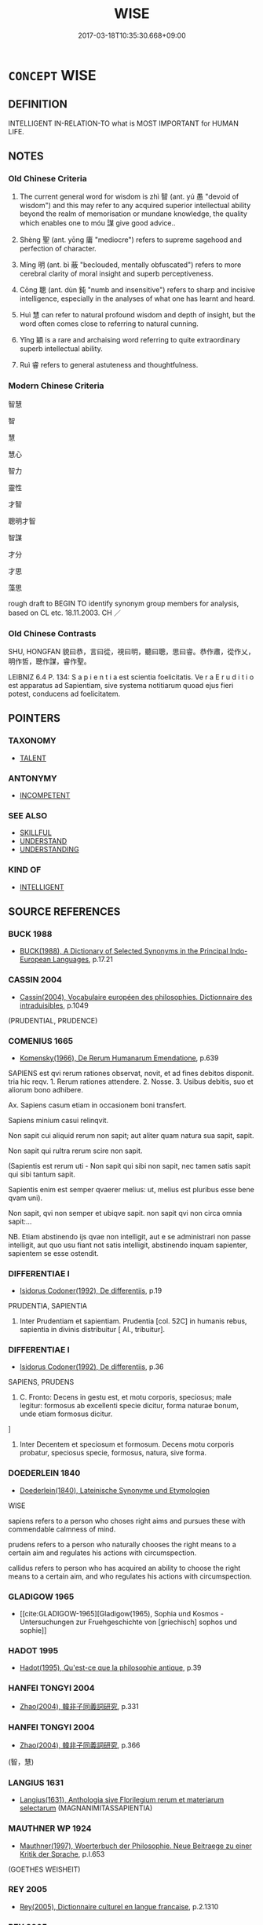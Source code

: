 # -*- mode: mandoku-tls-view -*-
#+TITLE: WISE
#+DATE: 2017-03-18T10:35:30.668+09:00        
#+STARTUP: content
* =CONCEPT= WISE
:PROPERTIES:
:CUSTOM_ID: uuid-48f5a682-489c-474f-9cc0-5163daf55a19
:SYNONYM+:  WISDOM
:SYNONYM+:  SAGE
:SYNONYM+:  SAGACIOUS
:SYNONYM+:  INTELLIGENT
:SYNONYM+:  CLEVER
:SYNONYM+:  LEARNED
:SYNONYM+:  KNOWLEDGEABLE
:SYNONYM+:  ENLIGHTENED
:SYNONYM+:  ASTUTE
:SYNONYM+:  SMART
:SYNONYM+:  SHREWD
:SYNONYM+:  SHARP-WITTED
:SYNONYM+:  CANNY
:SYNONYM+:  KNOWING
:SYNONYM+:  SENSIBLE
:SYNONYM+:  PRUDENT
:SYNONYM+:  DISCERNING
:SYNONYM+:  DISCRIMINATING
:SYNONYM+:  SOPHISTICATED
:SYNONYM+:  JUDICIOUS
:SYNONYM+:  PERCEPTIVE
:SYNONYM+:  INSIGHTFUL
:SYNONYM+:  PERSPICACIOUS
:SYNONYM+:  RATIONAL
:SYNONYM+:  LOGICAL
:SYNONYM+:  SOUND
:SYNONYM+:  SANE
:SYNONYM+:  FORMAL SAPIENT. 
:SYNONYM+:  SAGACITY
:SYNONYM+:  INTELLIGENCE
:SYNONYM+:  SENSE
:SYNONYM+:  COMMON SENSE
:SYNONYM+:  SHREWDNESS
:SYNONYM+:  ASTUTENESS
:SYNONYM+:  SMARTNESS
:SYNONYM+:  JUDICIOUSNESS
:SYNONYM+:  JUDGMENT
:SYNONYM+:  PRUDENCE
:SYNONYM+:  CIRCUMSPECTION
:SYNONYM+:  LOGIC
:SYNONYM+:  RATIONALE
:SYNONYM+:  RATIONALITY
:SYNONYM+:  SOUNDNESS
:SYNONYM+:  ADVISABILITY
:TR_ZH: 智慧
:END:
** DEFINITION

INTELLIGENT IN-RELATION-TO what is MOST IMPORTANT for HUMAN LIFE.

** NOTES

*** Old Chinese Criteria
1. The current general word for wisdom is zhì 智 (ant. yú 愚 "devoid of wisdom") and this may refer to any acquired superior intellectual ability beyond the realm of memorisation or mundane knowledge, the quality which enables one to móu 謀 give good advice..

2. Shèng 聖 (ant. yōng 庸 "mediocre") refers to supreme sagehood and perfection of character.

3. Míng 明 (ant. bì 蔽 "beclouded, mentally obfuscated") refers to more cerebral clarity of moral insight and superb perceptiveness.

4. Cōng 聰 (ant. dùn 鈍 "numb and insensitive") refers to sharp and incisive intelligence, especially in the analyses of what one has learnt and heard.

5. Huì 慧 can refer to natural profound wisdom and depth of insight, but the word often comes close to referring to natural cunning.

6. Yǐng 穎 is a rare and archaising word referring to quite extraordinary superb intellectual ability.

7. Ruì 睿 refers to general astuteness and thoughtfulness.

*** Modern Chinese Criteria
智慧

智

慧

慧心

智力

靈性

才智

聰明才智

智謀

才分

才思

藻思

rough draft to BEGIN TO identify synonym group members for analysis, based on CL etc. 18.11.2003. CH ／

*** Old Chinese Contrasts
SHU, HONGFAN 貌曰恭，言曰從，視曰明，聽曰聰，思曰睿。恭作肅，從作乂，明作哲，聰作謀，睿作聖。

LEIBNIZ 6.4 P. 134: S a p i e n t i a est scientia foelicitatis. Ve r a E r u d i t i o est apparatus ad Sapientiam, sive systema notitiarum quoad ejus fieri potest, conducens ad foelicitatem.

** POINTERS
*** TAXONOMY
 - [[tls:concept:TALENT][TALENT]]

*** ANTONYMY
 - [[tls:concept:INCOMPETENT][INCOMPETENT]]

*** SEE ALSO
 - [[tls:concept:SKILLFUL][SKILLFUL]]
 - [[tls:concept:UNDERSTAND][UNDERSTAND]]
 - [[tls:concept:UNDERSTANDING][UNDERSTANDING]]

*** KIND OF
 - [[tls:concept:INTELLIGENT][INTELLIGENT]]

** SOURCE REFERENCES
*** BUCK 1988
 - [[cite:BUCK-1988][BUCK(1988), A Dictionary of Selected Synonyms in the Principal Indo-European Languages]], p.17.21

*** CASSIN 2004
 - [[cite:CASSIN-2004][Cassin(2004), Vocabulaire européen des philosophies. Dictionnaire des intraduisibles]], p.1049
 (PRUDENTIAL, PRUDENCE)
*** COMENIUS 1665
 - [[cite:COMENIUS-1665][Komensky(1966), De Rerum Humanarum Emendatione]], p.639


SAPIENS est qvi rerum rationes observat, novit, et ad fines debitos disponit. tria hic reqv. 1. Rerum rationes attendere. 2. Nosse. 3. Usibus debitis, suo et aliorum bono adhibere.

Ax. Sapiens casum etiam in occasionem boni transfert. 

Sapiens minium casui relinqvit. 

Non sapit cui aliquid rerum non sapit; aut aliter quam natura sua sapit, sapit. 

Non sapit qui rultra rerum scire non sapit. 

(Sapientis est rerum uti - Non sapit qui sibi non sapit, nec tamen satis sapit qui sibi tantum sapit. 

Sapientis enim est semper qvaerer melius: ut, melius est pluribus esse bene qvam uni). 

Non sapit, qvi non semper et ubiqve sapit. non sapit qvi non circa omnia sapit:...

NB. Etiam abstinendo ijs qvae non intelligit, aut e se administrari non passe intelligit, aut quo usu fiant not satis intelligit, abstinendo inquam sapienter, sapientem se esse ostendit.

*** DIFFERENTIAE I
 - [[cite:DIFFERENTIAE-I][Isidorus Codoner(1992), De differentiis]], p.19


PRUDENTIA, SAPIENTIA

417. Inter Prudentiam et sapientiam. Prudentia [col. 52C] in humanis rebus, sapientia in divinis distribuitur [ Al., tribuitur].

*** DIFFERENTIAE I
 - [[cite:DIFFERENTIAE-I][Isidorus Codoner(1992), De differentiis]], p.36


SAPIENS, PRUDENS

161. C. Fronto: Decens in gestu est, et motu corporis, speciosus; male legitur: formosus ab excellenti specie dicitur, forma naturae bonum, unde etiam formosus dicitur.

]

161. Inter Decentem et speciosum et formosum. Decens motu corporis probatur, speciosus specie, formosus, natura, sive forma.

*** DOEDERLEIN 1840
 - [[cite:DOEDERLEIN-1840][Doederlein(1840), Lateinische Synonyme und Etymologien]]

WISE

sapiens refers to a person who choses right aims and pursues these with commendable calmness of mind.

prudens refers to a person who naturally chooses the right means to a certain aim and regulates his actions with circumspection.

callidus refers to  person who has acquired an ability to choose the right means to a certain aim, and who regulates his actions with circumspection.

*** GLADIGOW 1965
 - [[cite:GLADIGOW-1965][Gladigow(1965), Sophia und Kosmos - Untersuchungen zur Fruehgeschichte von [griechisch] sophos und sophie]]
*** HADOT 1995
 - [[cite:HADOT-1995][Hadot(1995), Qu'est-ce que la philosophie antique]], p.39

*** HANFEI TONGYI 2004
 - [[cite:HANFEI-TONGYI-2004][Zhao(2004), 韓非子同義詞研究]], p.331

*** HANFEI TONGYI 2004
 - [[cite:HANFEI-TONGYI-2004][Zhao(2004), 韓非子同義詞研究]], p.366
 (智，慧)
*** LANGIUS 1631
 - [[cite:LANGIUS-1631][Langius(1631), Anthologia sive Florilegium rerum et materiarum selectarum]] (MAGNANIMITASSAPIENTIA)
*** MAUTHNER WP 1924
 - [[cite:MAUTHNER-WP-1924][Mauthner(1997), Woerterbuch der Philosophie. Neue Beitraege zu einer Kritik der Sprache]], p.I.653
 (GOETHES WEISHEIT)
*** REY 2005
 - [[cite:REY-2005][Rey(2005), Dictionnaire culturel en langue francaise]], p.2.1310

*** REY 2005
 - [[cite:REY-2005][Rey(2005), Dictionnaire culturel en langue francaise]], p.3.2189

*** RITTER 1971-2007
 - [[cite:RITTER-1971-2007][Ritter Gruender Gabriel(1971-2007), Historisches Woerterbuch der Philosophie]], p.12.371
 (WEISHEIT)
*** UEDING 1992ff
 - [[cite:UEDING-1992ff][Ueding(1992ff), Historisches Woerterbuch der Rhetorik]], p.5.414-614

*** ZHANG DAINIAN 2002
 - [[cite:ZHANG-DAINIAN-2002][Zhang  Ryden(2002), Key Concepts in Chinese Philosophy]], p.421

*** WU SANXING 2008
 - [[cite:WU-SANXING-2008][ 吾(2008), 中國文化背景八千詞 Zhongguo wenhua beijing ba qian ci]], p.207ff

*** BORCHERT 2005
 - [[cite:BORCHERT-2005][Borchert(2005), The Encyclopedia of Philosophy]], p.10.27
 (WISDOM)
*** BORCHERT 2005
 - [[cite:BORCHERT-2005][Borchert(2005), The Encyclopedia of Philosophy]], p.10.41
 (WISDOM, SOPHROSYNE)
*** JONES 2005
 - [[cite:JONES-2005][(2005), Encyclopedia of Religion]]
*** GIRARD 1769
 - [[cite:GIRARD-1769][Girard Beauzée(1769), SYNONYMES FRANÇOIS, LEURS DIFFÉRENTES SIGNIFICATIONS, ET LE CHOIX QU'IL EN FAUT FAIRE Pour parler avec justesse]], p.2.395:265
 (ERUDIT.DOCTE.SAVANT)
*** GIRARD 1769
 - [[cite:GIRARD-1769][Girard Beauzée(1769), SYNONYMES FRANÇOIS, LEURS DIFFÉRENTES SIGNIFICATIONS, ET LE CHOIX QU'IL EN FAUT FAIRE Pour parler avec justesse]], p.2.392:262
 (SAVANT.HABILE)
*** GIRARD 1769
 - [[cite:GIRARD-1769][Girard Beauzée(1769), SYNONYMES FRANÇOIS, LEURS DIFFÉRENTES SIGNIFICATIONS, ET LE CHOIX QU'IL EN FAUT FAIRE Pour parler avec justesse]], p.2.378:256
 (SAGESSE.VERTU)
*** GIRARD 1769
 - [[cite:GIRARD-1769][Girard Beauzée(1769), SYNONYMES FRANÇOIS, LEURS DIFFÉRENTES SIGNIFICATIONS, ET LE CHOIX QU'IL EN FAUT FAIRE Pour parler avec justesse]], p.2.102:71
 (ECLAIRE.CLAIRVOYANT.INSTRUIT.HOMME DE GENIE.)
*** GIRARD 1769
 - [[cite:GIRARD-1769][Girard Beauzée(1769), SYNONYMES FRANÇOIS, LEURS DIFFÉRENTES SIGNIFICATIONS, ET LE CHOIX QU'IL EN FAUT FAIRE Pour parler avec justesse]], p.1.151.113
 (SAGESSE.PRUDENCE)
*** GIRARD 1769
 - [[cite:GIRARD-1769][Girard Beauzée(1769), SYNONYMES FRANÇOIS, LEURS DIFFÉRENTES SIGNIFICATIONS, ET LE CHOIX QU'IL EN FAUT FAIRE Pour parler avec justesse]], p.1.188.147
 (DISCERNEMENT.ESPRIT)
*** HOROWITZ 2005
 - [[cite:HOROWITZ-2005][Horowitz(2005), New Dictiornary of the History of Ideas, 6 vols.]] (SAGE PHILOSOPHY)
*** HOROWITZ 2005
 - [[cite:HOROWITZ-2005][Horowitz(2005), New Dictiornary of the History of Ideas, 6 vols.]] (WISDOM HUMAN (JACK GOODY))
** WORDS
   :PROPERTIES:
   :VISIBILITY: children
   :END:
*** 哲 zhé (OC:krled MC:ʈiɛt )
:PROPERTIES:
:CUSTOM_ID: uuid-613dc0a4-c6ab-4286-affe-56c4d0d4a1a7
:Char+: 哲(30,7/10) 
:GY_IDS+: uuid-3579f2fc-8818-46f7-ae33-8f1396a663e0
:PY+: zhé     
:OC+: krled     
:MC+: ʈiɛt     
:END: 
**** V [[tls:syn-func::#uuid-a7e8eabf-866e-42db-88f2-b8f753ab74be][v/adN/]] {[[tls:sem-feat::#uuid-f8182437-4c38-4cc9-a6f8-b4833cdea2ba][nonreferential]]} / person of learning; learning
:PROPERTIES:
:CUSTOM_ID: uuid-cf970453-f1cc-4822-bfdb-fd7c9360f87d
:WARRING-STATES-CURRENCY: 2
:END:
****** DEFINITION

person of learning; learning

****** NOTES

**** V [[tls:syn-func::#uuid-fed035db-e7bd-4d23-bd05-9698b26e38f9][vadN]] / learned
:PROPERTIES:
:CUSTOM_ID: uuid-38c9e73e-b01a-4c1b-b983-94b52ca7147b
:END:
****** DEFINITION

learned

****** NOTES

**** V [[tls:syn-func::#uuid-c20780b3-41f9-491b-bb61-a269c1c4b48f][vi]] / be wise
:PROPERTIES:
:CUSTOM_ID: uuid-cdb17cc5-2152-4840-b081-43a4716ba503
:END:
****** DEFINITION

be wise

****** NOTES

*** 慧 huì (OC:ɢʷeds MC:ɦei ) / 惠 huì (OC:ɢʷiids MC:ɦei )
:PROPERTIES:
:CUSTOM_ID: uuid-c61e42b7-9731-4dde-a358-e4010c1bc428
:Char+: 慧(61,11/15) 
:Char+: 惠(61,8/12) 
:GY_IDS+: uuid-85d7fc81-dd07-496c-8142-bad30b1ee669
:PY+: huì     
:OC+: ɢʷeds     
:MC+: ɦei     
:GY_IDS+: uuid-c855bced-1feb-44f9-a041-efc808d361d3
:PY+: huì     
:OC+: ɢʷiids     
:MC+: ɦei     
:END: 
**** N [[tls:syn-func::#uuid-76be1df4-3d73-4e5f-bbc2-729542645bc8][nab]] {[[tls:sem-feat::#uuid-98e7674b-b362-466f-9568-d0c14470282a][psych]]} / an ability to engage in profound and thorough reflection; discursive cleverness; BUDDH: the highest...
:PROPERTIES:
:CUSTOM_ID: uuid-6df3ef0e-89d2-45ed-b3b9-5f02bb6b36d7
:END:
****** DEFINITION

an ability to engage in profound and thorough reflection; discursive cleverness; 

BUDDH: the highest form of religious consciousness and insight, and one of the perfections of the Boddhisattva. Sanskrit prajñā.

****** NOTES

**** V [[tls:syn-func::#uuid-a7e8eabf-866e-42db-88f2-b8f753ab74be][v/adN/]] {[[tls:sem-feat::#uuid-f8182437-4c38-4cc9-a6f8-b4833cdea2ba][nonreferential]]} / the wise-crackers
:PROPERTIES:
:CUSTOM_ID: uuid-0728ee68-7453-4aae-8f9e-9ea439b57885
:END:
****** DEFINITION

the wise-crackers

****** NOTES

**** N [[tls:syn-func::#uuid-516d3836-3a0b-4fbc-b996-071cc48ba53d][nadN]] / characterised by wisdom
:PROPERTIES:
:CUSTOM_ID: uuid-70215766-7e1a-4b40-8ecb-d90dee551ad8
:END:
****** DEFINITION

characterised by wisdom

****** NOTES

**** V [[tls:syn-func::#uuid-a7e8eabf-866e-42db-88f2-b8f753ab74be][v/adN/]] {[[tls:sem-feat::#uuid-2e7204ae-4771-435b-82ff-310068296b6d][buddhist]]} / the intelligent person
:PROPERTIES:
:CUSTOM_ID: uuid-b456167b-c459-45a0-a167-bbf320fab7c8
:END:
****** DEFINITION

the intelligent person

****** NOTES

*** 明 míng (OC:mraŋ MC:mɣaŋ )
:PROPERTIES:
:CUSTOM_ID: uuid-71b5ec90-13f5-4d6b-9e23-f8724623ecc3
:Char+: 明(72,4/8) 
:GY_IDS+: uuid-5ed07350-e3b9-46dc-a120-719ce838ad97
:PY+: míng     
:OC+: mraŋ     
:MC+: mɣaŋ     
:END: 
**** N [[tls:syn-func::#uuid-76be1df4-3d73-4e5f-bbc2-729542645bc8][nab]] {[[tls:sem-feat::#uuid-bd32ce03-4320-4add-a79a-55d012763198][disposition]]} / perspicacity; enlightened spirit, enlightenment; level of intellectual enlightenment
:PROPERTIES:
:CUSTOM_ID: uuid-be3a0e8f-d8eb-4f24-bcbf-cda3054ca2dd
:WARRING-STATES-CURRENCY: 3
:END:
****** DEFINITION

perspicacity; enlightened spirit, enlightenment; level of intellectual enlightenment

****** NOTES

******* Examples
HF 1.4.48: 夫以大王之明 now with the enlightened spirit of Your Grand Majesty...

**** V [[tls:syn-func::#uuid-a7e8eabf-866e-42db-88f2-b8f753ab74be][v/adN/]] {[[tls:sem-feat::#uuid-f8182437-4c38-4cc9-a6f8-b4833cdea2ba][nonreferential]]} / one who is enlightened; those who are perspicacious
:PROPERTIES:
:CUSTOM_ID: uuid-e13a88c9-a292-4a5f-afe5-84c8252709e3
:WARRING-STATES-CURRENCY: 4
:END:
****** DEFINITION

one who is enlightened; those who are perspicacious

****** NOTES

*** 智 zhì (OC:tes MC:ʈiɛ ) / 知 zhī (OC:te MC:ʈiɛ )
:PROPERTIES:
:CUSTOM_ID: uuid-ef3ed60f-083d-4a01-a93a-a89a504fb351
:Char+: 智(72,8/12) 
:Char+: 知(111,3/8) 
:GY_IDS+: uuid-3cb5236a-c2dc-42a6-92ba-89e6f7a43e85
:PY+: zhì     
:OC+: tes     
:MC+: ʈiɛ     
:GY_IDS+: uuid-66c0756c-fd79-48b2-a2cd-ee269a87f3c6
:PY+: zhī     
:OC+: te     
:MC+: ʈiɛ     
:END: 
**** N [[tls:syn-func::#uuid-8717712d-14a4-4ae2-be7a-6e18e61d929b][n]] {[[tls:sem-feat::#uuid-f8182437-4c38-4cc9-a6f8-b4833cdea2ba][nonreferential]]} / the wise, the competent; those who know
:PROPERTIES:
:CUSTOM_ID: uuid-de3922b7-1920-476c-b567-6b3cafb9f9f2
:VALUATION: +
:WARRING-STATES-CURRENCY: 5
:END:
****** DEFINITION

the wise, the competent; those who know

****** NOTES

**** V [[tls:syn-func::#uuid-fbfb2371-2537-4a99-a876-41b15ec2463c][vtoN]] {[[tls:sem-feat::#uuid-e6526d79-b134-4e37-8bab-55b4884393bc][graded]]} / regard as wise
:PROPERTIES:
:CUSTOM_ID: uuid-501dfe7a-d939-413c-ad21-7bc925f88601
:WARRING-STATES-CURRENCY: 3
:END:
****** DEFINITION

regard as wise

****** NOTES

**** V [[tls:syn-func::#uuid-fbfb2371-2537-4a99-a876-41b15ec2463c][vtoN]] {[[tls:sem-feat::#uuid-6f2fab01-1156-4ed8-9b64-74c1e7455915][middle voice]]} / be regarded as wise
:PROPERTIES:
:CUSTOM_ID: uuid-bcc4e2c7-b322-4397-b714-61e79c10794a
:WARRING-STATES-CURRENCY: 3
:END:
****** DEFINITION

be regarded as wise

****** NOTES

**** N [[tls:syn-func::#uuid-8717712d-14a4-4ae2-be7a-6e18e61d929b][n]] {[[tls:sem-feat::#uuid-eabc005f-6432-4b4b-b717-baa5bd77615b][subject=indefinite]]} / an intelligent or competent person
:PROPERTIES:
:CUSTOM_ID: uuid-c7077ca1-4219-45b3-b1c4-d6581b484ef7
:END:
****** DEFINITION

an intelligent or competent person

****** NOTES

**** V [[tls:syn-func::#uuid-c20780b3-41f9-491b-bb61-a269c1c4b48f][vi]] / be wise
:PROPERTIES:
:CUSTOM_ID: uuid-9e595199-71a2-4f48-a886-26d454405555
:END:
****** DEFINITION

be wise

****** NOTES

**** V [[tls:syn-func::#uuid-fbfb2371-2537-4a99-a876-41b15ec2463c][vtoN]] {[[tls:sem-feat::#uuid-a4fecd25-28f7-42ff-9289-a85c54845602][putative.reflex.自]]} / consider (oneself) as wise
:PROPERTIES:
:CUSTOM_ID: uuid-0bccb660-3f56-406e-b701-fe220ef14182
:END:
****** DEFINITION

consider (oneself) as wise

****** NOTES

**** N [[tls:syn-func::#uuid-76be1df4-3d73-4e5f-bbc2-729542645bc8][nab]] {[[tls:sem-feat::#uuid-98e7674b-b362-466f-9568-d0c14470282a][psych]]} / wisdom; BUDDH: perfect insight, wisdom skr. prajñā
:PROPERTIES:
:CUSTOM_ID: uuid-fd931d75-8f5a-4d1e-b665-c7e227fdb738
:END:
****** DEFINITION

wisdom; 

BUDDH: perfect insight, wisdom 

skr. prajñā

****** NOTES

**** N [[tls:syn-func::#uuid-96118d5b-6adf-432e-ba77-f86d424ffa9f][n|vadN]] / of wisdom/wise 智士,智謀
:PROPERTIES:
:CUSTOM_ID: uuid-716235f2-a331-4d74-84bf-55a628ec2664
:END:
****** DEFINITION

of wisdom/wise 智士,智謀

****** NOTES

**** N [[tls:syn-func::#uuid-76be1df4-3d73-4e5f-bbc2-729542645bc8][nab]] {[[tls:sem-feat::#uuid-e6526d79-b134-4e37-8bab-55b4884393bc][graded]]} / sometimes: degree of wisdom 愚人之智
:PROPERTIES:
:CUSTOM_ID: uuid-c0b3b2c1-4bd1-45f3-b650-1a4b4bf76a83
:END:
****** DEFINITION

sometimes: degree of wisdom 愚人之智

****** NOTES

**** N [[tls:syn-func::#uuid-76be1df4-3d73-4e5f-bbc2-729542645bc8][nab]] {[[tls:sem-feat::#uuid-50250116-2439-44de-bf79-9cc41324fa85][negative]]} / wisdom (as something to be rejected because insufficient)
:PROPERTIES:
:CUSTOM_ID: uuid-bcb1db67-e24c-4c8d-8ca5-5c34f6c852e2
:VALUATION: -
:END:
****** DEFINITION

wisdom (as something to be rejected because insufficient)

****** NOTES

**** N [[tls:syn-func::#uuid-a83c5ff7-f773-421d-b814-f161c6c50be8][nab.post-V{NUM}]] / kinds of wisdom; parts of relevant knowledge
:PROPERTIES:
:CUSTOM_ID: uuid-3b9e2b74-1a5b-494e-a328-300691fe422c
:END:
****** DEFINITION

kinds of wisdom; parts of relevant knowledge

****** NOTES

*** 睿 ruì (OC:lods MC:jiɛi )
:PROPERTIES:
:CUSTOM_ID: uuid-9fb0e9cd-3a5e-423b-a241-685a9a279501
:Char+: 睿(109,9/14) 
:GY_IDS+: uuid-8a17663d-fb42-434d-8336-ed5d81d909ae
:PY+: ruì     
:OC+: lods     
:MC+: jiɛi     
:END: 
**** N [[tls:syn-func::#uuid-76be1df4-3d73-4e5f-bbc2-729542645bc8][nab]] {[[tls:sem-feat::#uuid-98e7674b-b362-466f-9568-d0c14470282a][psych]]} / astuteness, shrewdness; thoughtfulness
:PROPERTIES:
:CUSTOM_ID: uuid-26406694-0adb-46e3-bdb0-f42754ee6c46
:WARRING-STATES-CURRENCY: 3
:END:
****** DEFINITION

astuteness, shrewdness; thoughtfulness

****** NOTES

******* Nuance
SHU, HONGFAN 貌曰恭，言曰從，視曰明，聽曰聰，思曰睿。恭作肅，從作乂，明作哲，聰作謀，睿作聖。

**** V [[tls:syn-func::#uuid-c20780b3-41f9-491b-bb61-a269c1c4b48f][vi]] / ZUO Ai 11: shrewd, astute, far-sighted
:PROPERTIES:
:CUSTOM_ID: uuid-8e5fcd8d-aabc-4f24-9c4e-e851c64ecd64
:WARRING-STATES-CURRENCY: 3
:END:
****** DEFINITION

ZUO Ai 11: shrewd, astute, far-sighted

****** NOTES

******* Nuance
This refers to extraordinary shrewd perceptiveness of persons and has no religious connotations

*** 知 zhī (OC:te MC:ʈiɛ )
:PROPERTIES:
:CUSTOM_ID: uuid-d302ab43-5eab-4810-b871-5516dc1dc85d
:Char+: 知(111,3/8) 
:GY_IDS+: uuid-66c0756c-fd79-48b2-a2cd-ee269a87f3c6
:PY+: zhī     
:OC+: te     
:MC+: ʈiɛ     
:END: 
*** 穎 yǐng (OC:ɢʷleŋʔ MC:jiɛŋ )
:PROPERTIES:
:CUSTOM_ID: uuid-aff15049-a6f3-4bd6-8492-cdc1e6d9d7ca
:Char+: 穎(115,11/16) 
:GY_IDS+: uuid-69f5bb62-a90e-4f9e-a75a-520bd8a79bff
:PY+: yǐng     
:OC+: ɢʷleŋʔ     
:MC+: jiɛŋ     
:END: 
**** V [[tls:syn-func::#uuid-c20780b3-41f9-491b-bb61-a269c1c4b48f][vi]] / quite extraordinary perspicacity of mind
:PROPERTIES:
:CUSTOM_ID: uuid-526b6ee2-5149-4861-b464-eca2003936d8
:END:
****** DEFINITION

quite extraordinary perspicacity of mind

****** NOTES

*** 聖 shèng (OC:qhljeŋs MC:ɕiɛŋ )
:PROPERTIES:
:CUSTOM_ID: uuid-491f1042-0d99-4359-9b66-3f327719a855
:Char+: 聖(128,7/13) 
:GY_IDS+: uuid-b431f41b-3a6b-458a-97cb-dbebd326a04f
:PY+: shèng     
:OC+: qhljeŋs     
:MC+: ɕiɛŋ     
:END: 
**** N [[tls:syn-func::#uuid-bb4ea5fd-6f2f-4356-ab1e-3cf8f7a7a031][n.red:adV]] / REDUP: from sage to sage
:PROPERTIES:
:CUSTOM_ID: uuid-fcb344bf-ab1d-442c-8796-75d6f977a20c
:END:
****** DEFINITION

REDUP: from sage to sage

****** NOTES

**** N [[tls:syn-func::#uuid-76be1df4-3d73-4e5f-bbc2-729542645bc8][nab]] {[[tls:sem-feat::#uuid-4e92cef6-5753-4eed-a76b-7249c223316f][feature]]} / quality of a sage, sageliness
:PROPERTIES:
:CUSTOM_ID: uuid-90d7bcaf-c410-4a47-ba32-9c2f963be749
:END:
****** DEFINITION

quality of a sage, sageliness

****** NOTES

**** N [[tls:syn-func::#uuid-76be1df4-3d73-4e5f-bbc2-729542645bc8][nab]] {[[tls:sem-feat::#uuid-da12432d-7ed6-4864-b7e5-4bb8eafe44b4][process]]} / becoming a sage
:PROPERTIES:
:CUSTOM_ID: uuid-fa97113b-029c-48a1-9d7e-60591b77e097
:WARRING-STATES-CURRENCY: 3
:END:
****** DEFINITION

becoming a sage

****** NOTES

**** N [[tls:syn-func::#uuid-76be1df4-3d73-4e5f-bbc2-729542645bc8][nab]] {[[tls:sem-feat::#uuid-50da9f38-5611-463e-a0b9-5bbb7bf5e56f][subject]]} / what is sagely > the holy
:PROPERTIES:
:CUSTOM_ID: uuid-31c55820-363a-4e6a-bd47-6296302da745
:END:
****** DEFINITION

what is sagely > the holy

****** NOTES

**** N [[tls:syn-func::#uuid-516d3836-3a0b-4fbc-b996-071cc48ba53d][nadN]] / wise, sagely
:PROPERTIES:
:CUSTOM_ID: uuid-c5afe1a3-0980-4cd4-95d5-57ac54be6683
:END:
****** DEFINITION

wise, sagely

****** NOTES

**** V [[tls:syn-func::#uuid-a7e8eabf-866e-42db-88f2-b8f753ab74be][v/adN/]] / sage
:PROPERTIES:
:CUSTOM_ID: uuid-0ce55274-9a02-4399-8c8d-bbba58134426
:REGISTER: 3
:WARRING-STATES-CURRENCY: 5
:END:
****** DEFINITION

sage

****** NOTES

******* Nuance
This focusses on recognised fundamental cultural creativity which goes beyond efficiency or cleverness in the execution of one's duties.

**** V [[tls:syn-func::#uuid-fed035db-e7bd-4d23-bd05-9698b26e38f9][vadN]] / sagely, sagacious
:PROPERTIES:
:CUSTOM_ID: uuid-cc28dcbf-ee62-46d7-946e-0fe4339c750b
:WARRING-STATES-CURRENCY: 4
:END:
****** DEFINITION

sagely, sagacious

****** NOTES

******* Examples
GUAN 45.01.17; ed. Dai Wang 2.91; tr. Rickett 1998:147

 聖君則不然， The sage princes were not like this. [CA]

**** V [[tls:syn-func::#uuid-c20780b3-41f9-491b-bb61-a269c1c4b48f][vi]] / be extraordinarily talented; be of superior or supreme intelligence; be sage-like; be a sage
:PROPERTIES:
:CUSTOM_ID: uuid-db2ffa9d-0a03-48c4-9279-1c29a2c8d84d
:REGISTER: 3
:WARRING-STATES-CURRENCY: 5
:END:
****** DEFINITION

be extraordinarily talented; be of superior or supreme intelligence; be sage-like; be a sage

****** NOTES

******* Nuance
This focusses on recognised fundamental cultural creativity which goes beyond efficiency or cleverness in the execution of one's duties.

**** V [[tls:syn-func::#uuid-c20780b3-41f9-491b-bb61-a269c1c4b48f][vi]] {[[tls:sem-feat::#uuid-3d95d354-0c16-419f-9baf-f1f6cb6fbd07][change]]} / become a sage
:PROPERTIES:
:CUSTOM_ID: uuid-403c91e6-5845-4f7e-a751-a7a9fc0a613f
:WARRING-STATES-CURRENCY: 3
:END:
****** DEFINITION

become a sage

****** NOTES

**** V [[tls:syn-func::#uuid-fbfb2371-2537-4a99-a876-41b15ec2463c][vtoN]] {[[tls:sem-feat::#uuid-d78eabc5-f1df-43e2-8fa5-c6514124ec21][putative]]} / occasionally: regard as sagely or extraordinarily talented
:PROPERTIES:
:CUSTOM_ID: uuid-0eb1cafa-da91-41ea-b35f-a8bc4ee01a07
:REGISTER: 3
:WARRING-STATES-CURRENCY: 3
:END:
****** DEFINITION

occasionally: regard as sagely or extraordinarily talented

****** NOTES

******* Nuance
This focusses on recognised fundamental cultural creativity which goes beyond efficiency or cleverness in the execution of one's duties.

******* Examples
HF 36.4.17: 聖堯 regard Ya2o as a sage

**** V [[tls:syn-func::#uuid-fbfb2371-2537-4a99-a876-41b15ec2463c][vtoN]] {[[tls:sem-feat::#uuid-a4fecd25-28f7-42ff-9289-a85c54845602][putative.reflex.自]]} / consider oneself a sage (a cardinal sin)
:PROPERTIES:
:CUSTOM_ID: uuid-19ff99ba-0220-4a09-bd1a-a853db7c6a0c
:END:
****** DEFINITION

consider oneself a sage (a cardinal sin)

****** NOTES

*** 聰 
:PROPERTIES:
:CUSTOM_ID: uuid-94007f51-8af0-4032-a16b-df90065f9b33
:Char+: 聰(128,11/17) 
:END: 
**** V [[tls:syn-func::#uuid-c20780b3-41f9-491b-bb61-a269c1c4b48f][vi]] / refers to incisive intelligence
:PROPERTIES:
:CUSTOM_ID: uuid-86ca0f47-d189-40a0-96f9-a6eaa81259a5
:END:
****** DEFINITION

refers to incisive intelligence

****** NOTES

*** 上智 shàngzhì (OC:ɡljaŋs tes MC:dʑi̯ɐŋ ʈiɛ )
:PROPERTIES:
:CUSTOM_ID: uuid-3e042396-d35a-4d96-8230-b0bb3adfba61
:Char+: 上(1,2/3) 智(72,8/12) 
:GY_IDS+: uuid-bfff06fd-5ecd-4819-82e6-c7ebb7cc1f87 uuid-3cb5236a-c2dc-42a6-92ba-89e6f7a43e85
:PY+: shàng zhì    
:OC+: ɡljaŋs tes    
:MC+: dʑi̯ɐŋ ʈiɛ    
:END: 
COMPOUND TYPE: [[tls:comp-type::#uuid-b8cd41e7-9a30-4a62-b035-e49edfccc91f][ad]]


**** N [[tls:syn-func::#uuid-db0698e7-db2f-4ee3-9a20-0c2b2e0cebf0][NPab]] {[[tls:sem-feat::#uuid-98e7674b-b362-466f-9568-d0c14470282a][psych]]} / supreme wisdom
:PROPERTIES:
:CUSTOM_ID: uuid-773687aa-edf2-4d9b-9454-46f28091b296
:END:
****** DEFINITION

supreme wisdom

****** NOTES

*** 二智 èrzhì (OC:njis tes MC:ȵi ʈiɛ )
:PROPERTIES:
:CUSTOM_ID: uuid-ab60f467-cfbb-4354-9702-c2069e21306d
:Char+: 二(7,0/2) 智(72,8/12) 
:GY_IDS+: uuid-f103744f-eee5-4a48-aaa5-fec13347ad67 uuid-3cb5236a-c2dc-42a6-92ba-89e6f7a43e85
:PY+: èr zhì    
:OC+: njis tes    
:MC+: ȵi ʈiɛ    
:END: 
COMPOUND TYPE: [[tls:comp-type::#uuid-3983747c-2818-45d4-a84d-b7e65b07aef0][ad]]


**** SOURCE REFERENCES
***** FOGUANG
 - [[cite:FOGUANG][Cí 慈(unknown), 佛光大辭典 Fóguāng dàcídiǎn The Foguang Dictionary of Buddhism]], p.215a-c

**** N [[tls:syn-func::#uuid-db0698e7-db2f-4ee3-9a20-0c2b2e0cebf0][NPab]] {[[tls:sem-feat::#uuid-2e7204ae-4771-435b-82ff-310068296b6d][buddhist]]} / BUDDH: twofold wisdom (there are several explanations of these kinds of knowledge/wisdom: (1) 盡智 (w...
:PROPERTIES:
:CUSTOM_ID: uuid-27ad15d8-a608-4400-abba-ee7bbda3e746
:END:
****** DEFINITION

BUDDH: twofold wisdom (there are several explanations of these kinds of knowledge/wisdom: (1) 盡智 (which resolves all afflictions 煩惱) and 無生智 (俱舍論); (2) 根本智(wisdom which penetrates delusions and does not engage in any false discriminations or differenations) and 後得智 (wisdom applied in the phenomenal world where all things are recognized as depending on each other, preventing the arising of the notion of a personal self); DASHENG QIXINLUN, 成唯識論; (3) 權智 (wisdom of expedient means) and 實智 (wisdom of the fundamental prinicple, ultimate truth (大乘義章 19, 法華玄義 3); (4) 如理智 (wisdom of the ultimate truth) and 如量智 (wisdom pertaining to the secular world) (佛性論 3); (5) 一切智 and 一切種智; (6) 觀察智 and 取相智

****** NOTES

*** 仁智 rénzhì (OC:njin tes MC:ȵin ʈiɛ )
:PROPERTIES:
:CUSTOM_ID: uuid-dafd961d-8876-4967-896f-5668744211e6
:Char+: 仁(9,2/4) 智(72,8/12) 
:GY_IDS+: uuid-2fb89168-3735-4fce-828b-13d3a3112365 uuid-3cb5236a-c2dc-42a6-92ba-89e6f7a43e85
:PY+: rén zhì    
:OC+: njin tes    
:MC+: ȵin ʈiɛ    
:END: 
**** V [[tls:syn-func::#uuid-091af450-64e0-4b82-98a2-84d0444b6d19][VPi]] {[[tls:sem-feat::#uuid-6eb8e411-e7a9-4136-9771-99f7d2778636][subject=lady]]} / be human-heartedly wise
:PROPERTIES:
:CUSTOM_ID: uuid-56d47e0e-bf35-4739-8763-bbf2cd0b4d19
:END:
****** DEFINITION

be human-heartedly wise

****** NOTES

**** N [[tls:syn-func::#uuid-db0698e7-db2f-4ee3-9a20-0c2b2e0cebf0][NPab]] {[[tls:sem-feat::#uuid-4e92cef6-5753-4eed-a76b-7249c223316f][feature]]} / kind-hearted wisdom
:PROPERTIES:
:CUSTOM_ID: uuid-fbc85a19-c4c0-4ea8-b6fa-89c930e3d4b8
:END:
****** DEFINITION

kind-hearted wisdom

****** NOTES

*** 千聖 qiānshèng (OC:snʰiin qhljeŋs MC:tshen ɕiɛŋ )
:PROPERTIES:
:CUSTOM_ID: uuid-ca6e6c7d-b3f7-433a-bc45-8054419d5f10
:Char+: 千(24,1/3) 聖(128,7/13) 
:GY_IDS+: uuid-f8fe7cb5-faea-4943-b003-8338a85bac09 uuid-b431f41b-3a6b-458a-97cb-dbebd326a04f
:PY+: qiān shèng    
:OC+: snʰiin qhljeŋs    
:MC+: tshen ɕiɛŋ    
:END: 
**** N [[tls:syn-func::#uuid-a8e89bab-49e1-4426-b230-0ec7887fd8b4][NP]] / a supreme saint
:PROPERTIES:
:CUSTOM_ID: uuid-ce10d817-455f-44ec-b4ed-5c33c98383a2
:END:
****** DEFINITION

a supreme saint

****** NOTES

*** 哲人 zhérén (OC:krled njin MC:ʈiɛt ȵin )
:PROPERTIES:
:CUSTOM_ID: uuid-499cf6f8-5004-4af8-9025-7b8182f7a979
:Char+: 哲(30,7/10) 人(9,0/2) 
:GY_IDS+: uuid-3579f2fc-8818-46f7-ae33-8f1396a663e0 uuid-21fa0930-1ebd-4609-9c0d-ef7ef7a2723f
:PY+: zhé rén    
:OC+: krled njin    
:MC+: ʈiɛt ȵin    
:END: 
**** N [[tls:syn-func::#uuid-571d47c2-3f81-44cb-962c-e5fac729aa8a][NP{vadN}]] / person of learning, wise person
:PROPERTIES:
:CUSTOM_ID: uuid-b4968b17-7eda-4b52-8fcf-ffa84fca8676
:WARRING-STATES-CURRENCY: 3
:END:
****** DEFINITION

person of learning, wise person

****** NOTES

******* Examples
SHI 181.3

 維此哲人， "these wise men 

 謂我劬勞； say that we are toiling and suffering, [CA]

LIJI 3; Couvreur 1.144f; Su1n Xi1da4n 2.84f; tr. Legge 1.138

 「泰山其頹乎？ 'The great mountain must crumble;

 梁木其壞乎？ The strong beam must break;

 哲人其萎乎？」 The wise man must wither away like a plant.'

*** 大智 dàzhì (OC:daads tes MC:dɑi ʈiɛ )
:PROPERTIES:
:CUSTOM_ID: uuid-c8b075b3-959b-4b2c-aecf-3413e409aafe
:Char+: 大(37,0/3) 智(72,8/12) 
:GY_IDS+: uuid-ae3f9bb5-89cd-46d2-bc7a-cb2ef0e9d8d8 uuid-3cb5236a-c2dc-42a6-92ba-89e6f7a43e85
:PY+: dà zhì    
:OC+: daads tes    
:MC+: dɑi ʈiɛ    
:END: 
**** N [[tls:syn-func::#uuid-14b56546-32fd-4321-8d73-3e4b18316c15][NPadN]] / of great wisdom
:PROPERTIES:
:CUSTOM_ID: uuid-fe2bd927-3784-4d1c-b108-de6756c38a81
:END:
****** DEFINITION

of great wisdom

****** NOTES

*** 慧刀 huìdāo (OC:ɢʷeds k-laaw MC:ɦei tɑu )
:PROPERTIES:
:CUSTOM_ID: uuid-da7126a1-ec4c-4ffd-adc5-d705792e1e3c
:Char+: 慧(61,11/15) 刀(18,0/2) 
:GY_IDS+: uuid-85d7fc81-dd07-496c-8142-bad30b1ee669 uuid-dffaa42d-8b44-462a-be13-8b59f3ffc185
:PY+: huì dāo    
:OC+: ɢʷeds k-laaw    
:MC+: ɦei tɑu    
:END: 
**** N [[tls:syn-func::#uuid-db0698e7-db2f-4ee3-9a20-0c2b2e0cebf0][NPab]] {[[tls:sem-feat::#uuid-98e7674b-b362-466f-9568-d0c14470282a][psych]]} / the dagger/knife of wisdom
:PROPERTIES:
:CUSTOM_ID: uuid-4ca49034-b591-421e-a9fc-c3be368720ce
:END:
****** DEFINITION

the dagger/knife of wisdom

****** NOTES

*** 慧心 huìxīn (OC:ɢʷeds slɯm MC:ɦei sim )
:PROPERTIES:
:CUSTOM_ID: uuid-90d34331-af65-40fc-8fbe-d84777a231a7
:Char+: 慧(61,11/15) 心(61,0/4) 
:GY_IDS+: uuid-85d7fc81-dd07-496c-8142-bad30b1ee669 uuid-8a9907df-7760-4d14-859c-159d12628480
:PY+: huì xīn    
:OC+: ɢʷeds slɯm    
:MC+: ɦei sim    
:END: 
**** N [[tls:syn-func::#uuid-db0698e7-db2f-4ee3-9a20-0c2b2e0cebf0][NPab]] {[[tls:sem-feat::#uuid-98e7674b-b362-466f-9568-d0c14470282a][psych]]} / mindset directed towards higher wisdom
:PROPERTIES:
:CUSTOM_ID: uuid-480f8ecc-9ca5-4085-8685-f2de0f692592
:END:
****** DEFINITION

mindset directed towards higher wisdom

****** NOTES

*** 慧智 huìzhì (OC:ɢʷeds tes MC:ɦei ʈiɛ )
:PROPERTIES:
:CUSTOM_ID: uuid-fbea3279-04ca-463c-a46f-edc494224291
:Char+: 慧(61,11/15) 智(72,8/12) 
:GY_IDS+: uuid-85d7fc81-dd07-496c-8142-bad30b1ee669 uuid-3cb5236a-c2dc-42a6-92ba-89e6f7a43e85
:PY+: huì zhì    
:OC+: ɢʷeds tes    
:MC+: ɦei ʈiɛ    
:END: 
**** V [[tls:syn-func::#uuid-e0ab80e9-d505-441c-b27b-572c28475060][VP/adN/]] {[[tls:sem-feat::#uuid-f8182437-4c38-4cc9-a6f8-b4833cdea2ba][nonreferential]]} / the wise
:PROPERTIES:
:CUSTOM_ID: uuid-a4bf007b-2355-4e81-875c-b7fcd63114bc
:END:
****** DEFINITION

the wise

****** NOTES

*** 應真 yìngzhēn (OC:qɯŋs tjin MC:ʔɨŋ tɕin )
:PROPERTIES:
:CUSTOM_ID: uuid-a5712465-cca9-4d2d-8f2a-9d7017912a90
:Char+: 應(61,13/16) 真(109,5/10) 
:GY_IDS+: uuid-fdcc4a4f-f53e-4287-929d-9098e5c994e7 uuid-d4d66e15-3f6d-47b1-adf9-2fee6a70c68e
:PY+: yìng zhēn    
:OC+: qɯŋs tjin    
:MC+: ʔɨŋ tɕin    
:END: 
**** N [[tls:syn-func::#uuid-a8e89bab-49e1-4426-b230-0ec7887fd8b4][NP]] / Luohan, Arhat
:PROPERTIES:
:CUSTOM_ID: uuid-fa4332fd-e51d-4114-8012-dd52b4c542bb
:END:
****** DEFINITION

Luohan, Arhat

****** NOTES

**** N [[tls:syn-func::#uuid-db0698e7-db2f-4ee3-9a20-0c2b2e0cebf0][NPab]] {[[tls:sem-feat::#uuid-2a66fc1c-6671-47d2-bd04-cfd6ccae64b8][stative]]} / Arhathood, Luohanhood
:PROPERTIES:
:CUSTOM_ID: uuid-29288cce-f14a-4356-81f7-a5925a341a80
:END:
****** DEFINITION

Arhathood, Luohanhood

****** NOTES

*** 明智 míngzhì (OC:mraŋ tes MC:mɣaŋ ʈiɛ )
:PROPERTIES:
:CUSTOM_ID: uuid-94505217-0fe7-492e-929c-30538b96af00
:Char+: 明(72,4/8) 智(72,8/12) 
:GY_IDS+: uuid-5ed07350-e3b9-46dc-a120-719ce838ad97 uuid-3cb5236a-c2dc-42a6-92ba-89e6f7a43e85
:PY+: míng zhì    
:OC+: mraŋ tes    
:MC+: mɣaŋ ʈiɛ    
:END: 
**** N [[tls:syn-func::#uuid-a8e89bab-49e1-4426-b230-0ec7887fd8b4][NP]] {[[tls:sem-feat::#uuid-f8182437-4c38-4cc9-a6f8-b4833cdea2ba][nonreferential]]} / the wise
:PROPERTIES:
:CUSTOM_ID: uuid-4b0bfa10-9181-46e9-adc0-3f6152356a81
:END:
****** DEFINITION

the wise

****** NOTES

*** 智人 zhìrén (OC:tes njin MC:ʈiɛ ȵin )
:PROPERTIES:
:CUSTOM_ID: uuid-4596f694-1c59-47ae-a894-ba75483e42ba
:Char+: 智(72,8/12) 人(9,0/2) 
:GY_IDS+: uuid-3cb5236a-c2dc-42a6-92ba-89e6f7a43e85 uuid-21fa0930-1ebd-4609-9c0d-ef7ef7a2723f
:PY+: zhì rén    
:OC+: tes njin    
:MC+: ʈiɛ ȵin    
:END: 
**** N [[tls:syn-func::#uuid-a8e89bab-49e1-4426-b230-0ec7887fd8b4][NP]] / clever; wise person
:PROPERTIES:
:CUSTOM_ID: uuid-4ad7d476-8041-4bc9-90ae-754c714a157e
:END:
****** DEFINITION

clever; wise person

****** NOTES

*** 智士 zhìshì (OC:tes dzrɯʔ MC:ʈiɛ ɖʐɨ )
:PROPERTIES:
:CUSTOM_ID: uuid-28544b6a-3b24-43a5-bd27-b54c1259cdf4
:Char+: 智(72,8/12) 士(33,0/3) 
:GY_IDS+: uuid-3cb5236a-c2dc-42a6-92ba-89e6f7a43e85 uuid-fb89a673-a23b-40ad-ab82-7b44c4b3995e
:PY+: zhì shì    
:OC+: tes dzrɯʔ    
:MC+: ʈiɛ ɖʐɨ    
:END: 
**** N [[tls:syn-func::#uuid-a8e89bab-49e1-4426-b230-0ec7887fd8b4][NP]] {[[tls:sem-feat::#uuid-f8182437-4c38-4cc9-a6f8-b4833cdea2ba][nonreferential]]} / the wise person
:PROPERTIES:
:CUSTOM_ID: uuid-302ec680-c061-42c0-8060-e6bb9b0e68e3
:WARRING-STATES-CURRENCY: 3
:END:
****** DEFINITION

the wise person

****** NOTES

*** 智慧 zhìhuì (OC:tes ɢʷeds MC:ʈiɛ ɦei )
:PROPERTIES:
:CUSTOM_ID: uuid-a189a521-a4b4-4627-97e2-a7d57e7d1391
:Char+: 智(72,8/12) 慧(61,11/15) 
:GY_IDS+: uuid-3cb5236a-c2dc-42a6-92ba-89e6f7a43e85 uuid-85d7fc81-dd07-496c-8142-bad30b1ee669
:PY+: zhì huì    
:OC+: tes ɢʷeds    
:MC+: ʈiɛ ɦei    
:END: 
**** SOURCE REFERENCES
***** NAKAMURA
 - [[cite:NAKAMURA][Nakamura 望月(1975), 佛教語大辭典 Bukkyōgo daijiten Encyclopedic Dictionary of Buddhist Terms]], p.1116a

**** N [[tls:syn-func::#uuid-8e2b4b11-ecda-4d61-864f-20e28f6cabe5][NPab.adN]] / characterised by wisdom
:PROPERTIES:
:CUSTOM_ID: uuid-00943c2e-a492-4f04-bd5f-2a98415b59b3
:END:
****** DEFINITION

characterised by wisdom

****** NOTES

**** N [[tls:syn-func::#uuid-9f1b05ad-93fe-44b9-96e7-41d02fddc173][NPab.c]] {[[tls:sem-feat::#uuid-98e7674b-b362-466f-9568-d0c14470282a][psych]]} / piece of wisdom
:PROPERTIES:
:CUSTOM_ID: uuid-4c7207a8-b128-4c5d-a342-22679d3dbab5
:END:
****** DEFINITION

piece of wisdom

****** NOTES

**** N [[tls:syn-func::#uuid-9629f093-fa64-4769-9b05-9f49f12c7790][NPab{N1=N2}]] {[[tls:sem-feat::#uuid-bd32ce03-4320-4add-a79a-55d012763198][disposition]]} / intellectual competence; mundane versus higher Buddhist wisdom
:PROPERTIES:
:CUSTOM_ID: uuid-e74db401-47f0-4a8c-92d7-fa23e8ad5196
:WARRING-STATES-CURRENCY: 2
:END:
****** DEFINITION

intellectual competence; mundane versus higher Buddhist wisdom

****** NOTES

**** N [[tls:syn-func::#uuid-db0698e7-db2f-4ee3-9a20-0c2b2e0cebf0][NPab]] {[[tls:sem-feat::#uuid-98e7674b-b362-466f-9568-d0c14470282a][psych]]} / wisdom     BUDDH: (perfection of) wisdom (one of the Six Perfections of a Bodhisattva, liùdù 六度, se...
:PROPERTIES:
:CUSTOM_ID: uuid-4ad88542-3364-4403-b6e0-6b43f42825e4
:END:
****** DEFINITION

wisdom     BUDDH: (perfection of) wisdom (one of the Six Perfections of a Bodhisattva, liùdù 六度, see also bānrěbōluómì 般若波羅蜜); skr. prajñā-pāramitā

****** NOTES

**** V [[tls:syn-func::#uuid-091af450-64e0-4b82-98a2-84d0444b6d19][VPi]] / be wise
:PROPERTIES:
:CUSTOM_ID: uuid-e6badeab-7ee6-4773-8d7b-6900c9910e0b
:END:
****** DEFINITION

be wise

****** NOTES

*** 智燈 zhìdēng (OC:tes tɯɯŋ MC:ʈiɛ təŋ )
:PROPERTIES:
:CUSTOM_ID: uuid-0a77d064-dae3-4672-93ab-3decd3d84439
:Char+: 智(72,8/12) 燈(86,12/16) 
:GY_IDS+: uuid-3cb5236a-c2dc-42a6-92ba-89e6f7a43e85 uuid-469a0036-bfdb-4dc1-a4e1-c5500c3d35e9
:PY+: zhì dēng    
:OC+: tes tɯɯŋ    
:MC+: ʈiɛ təŋ    
:END: 
**** N [[tls:syn-func::#uuid-db0698e7-db2f-4ee3-9a20-0c2b2e0cebf0][NPab]] {[[tls:sem-feat::#uuid-2e48851c-928e-40f0-ae0d-2bf3eafeaa17][figurative]]} / the lamp of wisdom> wisdom
:PROPERTIES:
:CUSTOM_ID: uuid-e0553133-a7c2-4df8-9822-5eb623287095
:END:
****** DEFINITION

the lamp of wisdom> wisdom

****** NOTES

*** 智者 zhìzhě (OC:tes kljaʔ MC:ʈiɛ tɕɣɛ )
:PROPERTIES:
:CUSTOM_ID: uuid-e2b4af83-8a62-4a93-9dc1-f44a6ae8735d
:Char+: 智(72,8/12) 者(125,4/10) 
:GY_IDS+: uuid-3cb5236a-c2dc-42a6-92ba-89e6f7a43e85 uuid-638f5102-6260-4085-891d-9864102bc27c
:PY+: zhì zhě    
:OC+: tes kljaʔ    
:MC+: ʈiɛ tɕɣɛ    
:END: 
**** N [[tls:syn-func::#uuid-a8e89bab-49e1-4426-b230-0ec7887fd8b4][NP]] {[[tls:sem-feat::#uuid-c161d090-7e79-41e8-9615-93208fabbb99][indefinite]]} / a wise person (unspecified)
:PROPERTIES:
:CUSTOM_ID: uuid-04de9224-0517-4c13-88fe-3ff08d420d5f
:END:
****** DEFINITION

a wise person (unspecified)

****** NOTES

**** N [[tls:syn-func::#uuid-a8e89bab-49e1-4426-b230-0ec7887fd8b4][NP]] {[[tls:sem-feat::#uuid-f8182437-4c38-4cc9-a6f8-b4833cdea2ba][nonreferential]]} / the wise
:PROPERTIES:
:CUSTOM_ID: uuid-f03b41e3-ce06-4a1a-818a-b40c260b825c
:WARRING-STATES-CURRENCY: 3
:END:
****** DEFINITION

the wise

****** NOTES

**** N [[tls:syn-func::#uuid-a8e89bab-49e1-4426-b230-0ec7887fd8b4][NP]] {[[tls:sem-feat::#uuid-792d0c88-0cc3-4051-85bc-a81539f27ae9][definite]]} / the wise people
:PROPERTIES:
:CUSTOM_ID: uuid-a63b4015-bb0e-46e9-9b5e-6924171c8e30
:END:
****** DEFINITION

the wise people

****** NOTES

**** N [[tls:syn-func::#uuid-db0698e7-db2f-4ee3-9a20-0c2b2e0cebf0][NPab]] {[[tls:sem-feat::#uuid-2d895e04-08d2-44ab-ab04-9a24a4b21588][concept]]} / wisdom, intelligence
:PROPERTIES:
:CUSTOM_ID: uuid-6a83d510-3712-4231-be08-8a6b03e7faeb
:END:
****** DEFINITION

wisdom, intelligence

****** NOTES

*** 有學 yǒuxué (OC:ɢʷɯʔ ɡruuɡ MC:ɦɨu ɦɣɔk )
:PROPERTIES:
:CUSTOM_ID: uuid-6669ac5c-4eca-497a-b0df-35c0717a7be2
:Char+: 有(74,2/6) 學(39,13/16) 
:GY_IDS+: uuid-5ba72032-5f6c-406d-a1fc-05dc9395e991 uuid-7cc71284-0c34-4ae2-a9b4-4ffed5ebb7b4
:PY+: yǒu xué    
:OC+: ɢʷɯʔ ɡruuɡ    
:MC+: ɦɨu ɦɣɔk    
:END: 
**** N [[tls:syn-func::#uuid-080d3352-c9b3-40b5-8aed-7996007863d9][NP/adN/]] / those who still have something to learn (but have advanced in wisdom)
:PROPERTIES:
:CUSTOM_ID: uuid-f0ab4989-5487-436b-bc4d-2c3ced172f2e
:END:
****** DEFINITION

those who still have something to learn (but have advanced in wisdom)

****** NOTES

*** 有智 yǒuzhì (OC:ɢʷɯʔ tes MC:ɦɨu ʈiɛ )
:PROPERTIES:
:CUSTOM_ID: uuid-3d3aee60-9ca7-49c0-9b92-c5bfcef65099
:Char+: 有(74,2/6) 智(72,8/12) 
:GY_IDS+: uuid-5ba72032-5f6c-406d-a1fc-05dc9395e991 uuid-3cb5236a-c2dc-42a6-92ba-89e6f7a43e85
:PY+: yǒu zhì    
:OC+: ɢʷɯʔ tes    
:MC+: ɦɨu ʈiɛ    
:END: 
**** V [[tls:syn-func::#uuid-091af450-64e0-4b82-98a2-84d0444b6d19][VPi]] / be wise
:PROPERTIES:
:CUSTOM_ID: uuid-cadb3727-97f6-44c8-bf48-09376c76a297
:END:
****** DEFINITION

be wise

****** NOTES

*** 無學 wúxué (OC:ma ɡruuɡ MC:mi̯o ɦɣɔk )
:PROPERTIES:
:CUSTOM_ID: uuid-abd640c3-29c0-4f78-9ee1-826e712d8d8d
:Char+: 無(86,8/12) 學(39,13/16) 
:GY_IDS+: uuid-5de002ac-c1a1-4519-a177-4a3afcc155bb uuid-7cc71284-0c34-4ae2-a9b4-4ffed5ebb7b4
:PY+: wú xué    
:OC+: ma ɡruuɡ    
:MC+: mi̯o ɦɣɔk    
:END: 
**** N [[tls:syn-func::#uuid-080d3352-c9b3-40b5-8aed-7996007863d9][NP/adN/]] / those who have achieved perfect Buddhist wisdom and have nothing further to learn
:PROPERTIES:
:CUSTOM_ID: uuid-d5f14ce7-c857-4466-96e0-4aa5dae9f3be
:END:
****** DEFINITION

those who have achieved perfect Buddhist wisdom and have nothing further to learn

****** NOTES

*** 無情 wúqíng (OC:ma dzeŋ MC:mi̯o dziɛŋ )
:PROPERTIES:
:CUSTOM_ID: uuid-ac536ec7-b431-4275-9785-1ffc6854df18
:Char+: 無(86,8/12) 情(61,8/11) 
:GY_IDS+: uuid-5de002ac-c1a1-4519-a177-4a3afcc155bb uuid-fe0dbc1f-2ca0-4174-9787-b9511e7f67fb
:PY+: wú qíng    
:OC+: ma dzeŋ    
:MC+: mi̯o dziɛŋ    
:END: 
**** N [[tls:syn-func::#uuid-080d3352-c9b3-40b5-8aed-7996007863d9][NP/adN/]] / BUDDH: the one without deluded mental activities > sage, enlightened person
:PROPERTIES:
:CUSTOM_ID: uuid-b8bac8dd-cf60-43a9-b5e7-dfd19e914122
:END:
****** DEFINITION

BUDDH: the one without deluded mental activities > sage, enlightened person

****** NOTES

*** 知足 zhīzú (OC:te tsoɡs MC:ʈiɛ tsi̯o )
:PROPERTIES:
:CUSTOM_ID: uuid-a0348e87-8d1f-4735-9204-53805041e562
:Char+: 知(111,3/8) 足(157,0/7) 
:GY_IDS+: uuid-66c0756c-fd79-48b2-a2cd-ee269a87f3c6 uuid-76f83306-5c46-404e-9341-bc387ddaf9e0
:PY+: zhī zú    
:OC+: te tsoɡs    
:MC+: ʈiɛ tsi̯o    
:END: 
**** V [[tls:syn-func::#uuid-091af450-64e0-4b82-98a2-84d0444b6d19][VPi]] / be wise enough to know when things are enough
:PROPERTIES:
:CUSTOM_ID: uuid-b620aeef-2744-4cfa-b37f-a8b34a50a30c
:END:
****** DEFINITION

be wise enough to know when things are enough

****** NOTES

*** 神聖 shénshèng (OC:ɢljin qhljeŋs MC:ʑin ɕiɛŋ )
:PROPERTIES:
:CUSTOM_ID: uuid-a0c14d51-222b-4d39-a300-0e02e7c92b95
:Char+: 神(113,5/10) 聖(128,7/13) 
:GY_IDS+: uuid-016736ec-dc49-4380-949d-4b154ea76807 uuid-b431f41b-3a6b-458a-97cb-dbebd326a04f
:PY+: shén shèng    
:OC+: ɢljin qhljeŋs    
:MC+: ʑin ɕiɛŋ    
:END: 
**** N [[tls:syn-func::#uuid-a8e89bab-49e1-4426-b230-0ec7887fd8b4][NP]] {[[tls:sem-feat::#uuid-f8182437-4c38-4cc9-a6f8-b4833cdea2ba][nonreferential]]} / a sage, a supernaturally wise person
:PROPERTIES:
:CUSTOM_ID: uuid-ed4247ef-8855-4dde-8a8f-16dbf32204c3
:END:
****** DEFINITION

a sage, a supernaturally wise person

****** NOTES

*** 福慧 fúhuì (OC:pɯɡ ɢʷeds MC:puk ɦei )
:PROPERTIES:
:CUSTOM_ID: uuid-3d81802c-66ea-4252-bcb6-185a9ed48802
:Char+: 福(113,9/14) 慧(61,11/15) 
:GY_IDS+: uuid-ec66d029-10db-45b6-bcef-e7a8e33bc3ce uuid-85d7fc81-dd07-496c-8142-bad30b1ee669
:PY+: fú huì    
:OC+: pɯɡ ɢʷeds    
:MC+: puk ɦei    
:END: 
**** N [[tls:syn-func::#uuid-db0698e7-db2f-4ee3-9a20-0c2b2e0cebf0][NPab]] {[[tls:sem-feat::#uuid-98e7674b-b362-466f-9568-d0c14470282a][psych]]} / meritorious wisdom; luck-bringing wisdom; wisdom that brings good fortune in future lives
:PROPERTIES:
:CUSTOM_ID: uuid-f7f7d5db-69eb-4d08-8c73-a08d19e2f255
:END:
****** DEFINITION

meritorious wisdom; luck-bringing wisdom; wisdom that brings good fortune in future lives

****** NOTES

*** 羅漢 luóhàn (OC:b-raal qhlaans MC:lɑ hɑn )
:PROPERTIES:
:CUSTOM_ID: uuid-43c74320-c3a7-476d-bd54-25cce021d77e
:Char+: 羅(122,14/19) 漢(85,11/14) 
:GY_IDS+: uuid-73b6e4e2-147a-4ead-8d0b-386283e2a333 uuid-94070d93-b797-48ec-9c94-3ff344efc725
:PY+: luó hàn    
:OC+: b-raal qhlaans    
:MC+: lɑ hɑn    
:END: 
**** N [[tls:syn-func::#uuid-a8e89bab-49e1-4426-b230-0ec7887fd8b4][NP]] {[[tls:sem-feat::#uuid-2e7204ae-4771-435b-82ff-310068296b6d][buddhist]]} / BUDDH: skr. arhat
:PROPERTIES:
:CUSTOM_ID: uuid-8935e89d-56e7-4d8c-8a2f-d8c6c5349af3
:END:
****** DEFINITION

BUDDH: skr. arhat

****** NOTES

*** 聖哲 shèngzhé (OC:qhljeŋs krled MC:ɕiɛŋ ʈiɛt )
:PROPERTIES:
:CUSTOM_ID: uuid-48ad6f54-0462-49e6-8948-fed620f490af
:Char+: 聖(128,7/13) 哲(30,7/10) 
:GY_IDS+: uuid-b431f41b-3a6b-458a-97cb-dbebd326a04f uuid-3579f2fc-8818-46f7-ae33-8f1396a663e0
:PY+: shèng zhé    
:OC+: qhljeŋs krled    
:MC+: ɕiɛŋ ʈiɛt    
:END: 
**** V [[tls:syn-func::#uuid-e0ab80e9-d505-441c-b27b-572c28475060][VP/adN/]] / sage
:PROPERTIES:
:CUSTOM_ID: uuid-72b2fdfc-1101-43d9-a43b-84cf7f493f63
:END:
****** DEFINITION

sage

****** NOTES

**** V [[tls:syn-func::#uuid-091af450-64e0-4b82-98a2-84d0444b6d19][VPi]] / be wise; become wise
:PROPERTIES:
:CUSTOM_ID: uuid-4f2234bc-eac0-4b09-abfe-087e3c598e55
:END:
****** DEFINITION

be wise; become wise

****** NOTES

**** V [[tls:syn-func::#uuid-091af450-64e0-4b82-98a2-84d0444b6d19][VPi]] {[[tls:sem-feat::#uuid-3d95d354-0c16-419f-9baf-f1f6cb6fbd07][change]]} / become a sage
:PROPERTIES:
:CUSTOM_ID: uuid-ad3be433-9069-40f5-8b5f-895e68f063e1
:END:
****** DEFINITION

become a sage

****** NOTES

*** 聖明 shèngmíng (OC:qhljeŋs mraŋ MC:ɕiɛŋ mɣaŋ )
:PROPERTIES:
:CUSTOM_ID: uuid-1a363b14-360d-4d58-b9cc-c3c27c75e39a
:Char+: 聖(128,7/13) 明(72,4/8) 
:GY_IDS+: uuid-b431f41b-3a6b-458a-97cb-dbebd326a04f uuid-5ed07350-e3b9-46dc-a120-719ce838ad97
:PY+: shèng míng    
:OC+: qhljeŋs mraŋ    
:MC+: ɕiɛŋ mɣaŋ    
:END: 
**** V [[tls:syn-func::#uuid-18dc1abc-4214-4b4b-b07f-8f25ebe5ece9][VPadN]] / wise
:PROPERTIES:
:CUSTOM_ID: uuid-27b87af6-502c-4a15-bb45-cfd891c32815
:END:
****** DEFINITION

wise

****** NOTES

*** 聖智 shèngzhì (OC:qhljeŋs tes MC:ɕiɛŋ ʈiɛ )
:PROPERTIES:
:CUSTOM_ID: uuid-0a82c2cc-159b-4d14-b9a3-bc51fdabf0b1
:Char+: 聖(128,7/13) 智(72,8/12) 
:GY_IDS+: uuid-b431f41b-3a6b-458a-97cb-dbebd326a04f uuid-3cb5236a-c2dc-42a6-92ba-89e6f7a43e85
:PY+: shèng zhì    
:OC+: qhljeŋs tes    
:MC+: ɕiɛŋ ʈiɛ    
:END: 
**** V [[tls:syn-func::#uuid-091af450-64e0-4b82-98a2-84d0444b6d19][VPi]] {[[tls:sem-feat::#uuid-f55cff2f-f0e3-4f08-a89c-5d08fcf3fe89][act]]} / conduct oneself in a sagely and wise way; be sagely and wise
:PROPERTIES:
:CUSTOM_ID: uuid-cca0491b-ad4c-4928-a94a-290d194ac95f
:END:
****** DEFINITION

conduct oneself in a sagely and wise way; be sagely and wise

****** NOTES

*** 聖者 shèngzhě (OC:qhljeŋs kljaʔ MC:ɕiɛŋ tɕɣɛ )
:PROPERTIES:
:CUSTOM_ID: uuid-41af7686-7050-4942-9a3b-abaffd8ceb24
:Char+: 聖(128,7/13) 者(125,4/10) 
:GY_IDS+: uuid-b431f41b-3a6b-458a-97cb-dbebd326a04f uuid-638f5102-6260-4085-891d-9864102bc27c
:PY+: shèng zhě    
:OC+: qhljeŋs kljaʔ    
:MC+: ɕiɛŋ tɕɣɛ    
:END: 
COMPOUND TYPE: [[tls:comp-type::#uuid-946e1349-5d73-4514-98b8-099a719ba711][ad{TYPE}]]


**** N [[tls:syn-func::#uuid-d471671f-7404-4cee-82f8-329530781af5][NP{vad.npro}]] {[[tls:sem-feat::#uuid-f8182437-4c38-4cc9-a6f8-b4833cdea2ba][nonreferential]]} / the sage (at any time or in any place)
:PROPERTIES:
:CUSTOM_ID: uuid-92285bef-ad09-4e4d-be2b-2ab4625abf8f
:END:
****** DEFINITION

the sage (at any time or in any place)

****** NOTES

**** N [[tls:syn-func::#uuid-a8e89bab-49e1-4426-b230-0ec7887fd8b4][NP]] {[[tls:sem-feat::#uuid-792d0c88-0cc3-4051-85bc-a81539f27ae9][definite]]} / the sage
:PROPERTIES:
:CUSTOM_ID: uuid-c81ee7c9-eb5d-4997-bd85-aa095935ffb9
:END:
****** DEFINITION

the sage

****** NOTES

**** N [[tls:syn-func::#uuid-a8e89bab-49e1-4426-b230-0ec7887fd8b4][NP]] {[[tls:sem-feat::#uuid-c161d090-7e79-41e8-9615-93208fabbb99][indefinite]]} / a sage (unidentified)
:PROPERTIES:
:CUSTOM_ID: uuid-07fb61bc-2b01-4b5c-a7a3-3122869994fb
:END:
****** DEFINITION

a sage (unidentified)

****** NOTES

**** N [[tls:syn-func::#uuid-db0698e7-db2f-4ee3-9a20-0c2b2e0cebf0][NPab]] {[[tls:sem-feat::#uuid-2d895e04-08d2-44ab-ab04-9a24a4b21588][concept]]} / concept of the sage
:PROPERTIES:
:CUSTOM_ID: uuid-071a5600-66f7-49db-87d6-eab8eafe0aef
:END:
****** DEFINITION

concept of the sage

****** NOTES

**** N [[tls:syn-func::#uuid-d6de1ff3-03d0-4bd5-8d6b-066f38000e29][NP{PRED}]] / be a sage
:PROPERTIES:
:CUSTOM_ID: uuid-49cf3ef6-880e-4655-b0d9-531b72006c5f
:END:
****** DEFINITION

be a sage

****** NOTES

**** N [[tls:syn-func::#uuid-bcd64f8b-4d2b-4532-be71-4fb0dfbf47a5][NPpost-V{NUM}]] / NB: here the 者 is idiomatic with the adnominal number phrase.
:PROPERTIES:
:CUSTOM_ID: uuid-351b130e-c40e-483a-b928-e28df2bc1885
:END:
****** DEFINITION

NB: here the 者 is idiomatic with the adnominal number phrase.

****** NOTES

*** 聖賢 shèngxián (OC:qhljeŋs ɡiin MC:ɕiɛŋ ɦen )
:PROPERTIES:
:CUSTOM_ID: uuid-26748e98-af5a-487f-81ca-b6fea2eed4c8
:Char+: 聖(128,7/13) 賢(154,8/15) 
:GY_IDS+: uuid-b431f41b-3a6b-458a-97cb-dbebd326a04f uuid-d98ef485-a56e-4540-ad68-94c43d18ad27
:PY+: shèng xián    
:OC+: qhljeŋs ɡiin    
:MC+: ɕiɛŋ ɦen    
:END: 
**** N [[tls:syn-func::#uuid-0e71a24c-2529-482a-a575-a4f143a9890b][NP{N1&N2}]] {[[tls:sem-feat::#uuid-5fae11b4-4f4e-441e-8dc7-4ddd74b68c2e][plural]]} / sages and worthies; very distinguished men
:PROPERTIES:
:CUSTOM_ID: uuid-70f95696-1634-4d9e-b4a3-a1a1d61e540c
:WARRING-STATES-CURRENCY: 4
:END:
****** DEFINITION

sages and worthies; very distinguished men

****** NOTES

*** 聞慧 wénhuì (OC:mɯn ɢʷeds MC:mi̯un ɦei )
:PROPERTIES:
:CUSTOM_ID: uuid-0ac162ae-865a-43a8-8a9f-a24bf4eb6e42
:Char+: 聞(128,8/14) 慧(61,11/15) 
:GY_IDS+: uuid-afbc5bef-c4c6-475e-bb6f-c1654a7bef5f uuid-85d7fc81-dd07-496c-8142-bad30b1ee669
:PY+: wén huì    
:OC+: mɯn ɢʷeds    
:MC+: mi̯un ɦei    
:END: 
**** N [[tls:syn-func::#uuid-db0698e7-db2f-4ee3-9a20-0c2b2e0cebf0][NPab]] {[[tls:sem-feat::#uuid-98e7674b-b362-466f-9568-d0c14470282a][psych]]} / wisdom acquired by hearing
:PROPERTIES:
:CUSTOM_ID: uuid-b4bd73bf-8eb0-4cd9-9ed7-118dd506e4e2
:END:
****** DEFINITION

wisdom acquired by hearing

****** NOTES

*** 菩薩 púsà (OC:bɯ saad MC:buo̝ sɑt )
:PROPERTIES:
:CUSTOM_ID: uuid-f6b48a8d-4e3c-499d-88ac-82358297e912
:Char+: 菩(140,8/14) 薩(140,14/20) 
:GY_IDS+: uuid-d4b04ba5-1c96-47af-aea6-fabbc6989ff0 uuid-a3fc37db-f532-4b71-8f59-fa29af1fbec7
:PY+: pú sà    
:OC+: bɯ saad    
:MC+: buo̝ sɑt    
:END: 
**** SOURCE REFERENCES
***** BASHAM 1978
 - [[cite:BASHAM-1978][Basham Kawamura(1978), The Evolution of the Concept of the Bodhisattva The Bodhisattva Doctrine in Buddhism]]
***** DAYAL 1975
 - [[cite:DAYAL-1975][Dayal(1975), The Bodhisattva Doctrine in Buddhist Sanskrit Literature]]
***** JAN YUNHUA 1978
 - [[cite:JAN-YUNHUA-1978][Jan Kawamura(1978), The Bodhisattva Idea in Chinese Literature The Bodhisattva Doctrine in Buddhism]]
***** KAWAMURA 1978
 - [[cite:KAWAMURA-1978][Kawamura(1978), The Bodhisattva doctrine in Buddhism]]
***** LANCASTER 1978
 - [[cite:LANCASTER-1978][Lancaster Kawamura(1978), The Bodhisattva Concept The Bodhisattva doctrine in Buddhism]]
**** N [[tls:syn-func::#uuid-a8e89bab-49e1-4426-b230-0ec7887fd8b4][NP]] {[[tls:sem-feat::#uuid-2e7204ae-4771-435b-82ff-310068296b6d][buddhist]]} / BUDDH: bodhisattva (religious ideal in Mahāyāna Buddhism: sentient being who has set out on the pat...
:PROPERTIES:
:CUSTOM_ID: uuid-24cc2590-befd-497c-a364-a082d396e70f
:END:
****** DEFINITION

BUDDH: bodhisattva (religious ideal in Mahāyāna Buddhism: sentient being who has set out on the path of enlightenment or has reached enlightenment; he remains in the cycle of life and death in order assist other beings on their way to salvation.)

****** NOTES

*** 賢哲 xiánzhé (OC:ɡiin krled MC:ɦen ʈiɛt )
:PROPERTIES:
:CUSTOM_ID: uuid-a1b5e60f-a485-49be-9799-768121a35fc6
:Char+: 賢(154,8/15) 哲(30,7/10) 
:GY_IDS+: uuid-d98ef485-a56e-4540-ad68-94c43d18ad27 uuid-3579f2fc-8818-46f7-ae33-8f1396a663e0
:PY+: xián zhé    
:OC+: ɡiin krled    
:MC+: ɦen ʈiɛt    
:END: 
**** V [[tls:syn-func::#uuid-18dc1abc-4214-4b4b-b07f-8f25ebe5ece9][VPadN]] / endowed with talent and wisdom
:PROPERTIES:
:CUSTOM_ID: uuid-5a77e1e6-5226-4a95-b385-866baa30ac12
:END:
****** DEFINITION

endowed with talent and wisdom

****** NOTES

*** 賢智 xiánzhì (OC:ɡiin tes MC:ɦen ʈiɛ )
:PROPERTIES:
:CUSTOM_ID: uuid-2977702e-1b3f-45d8-99ac-279b379fd4fb
:Char+: 賢(154,8/15) 智(72,8/12) 
:GY_IDS+: uuid-d98ef485-a56e-4540-ad68-94c43d18ad27 uuid-3cb5236a-c2dc-42a6-92ba-89e6f7a43e85
:PY+: xián zhì    
:OC+: ɡiin tes    
:MC+: ɦen ʈiɛ    
:END: 
**** N [[tls:syn-func::#uuid-080d3352-c9b3-40b5-8aed-7996007863d9][NP/adN/]] / the worthy and the wise
:PROPERTIES:
:CUSTOM_ID: uuid-687899b8-1f1b-4a51-aac9-74172481f2a8
:WARRING-STATES-CURRENCY: 3
:END:
****** DEFINITION

the worthy and the wise

****** NOTES

*** 賢聖 xiánshèng (OC:ɡiin qhljeŋs MC:ɦen ɕiɛŋ )
:PROPERTIES:
:CUSTOM_ID: uuid-6c7ebe18-c8d1-4ada-bd55-c50bf199d85a
:Char+: 賢(154,8/15) 聖(128,7/13) 
:GY_IDS+: uuid-d98ef485-a56e-4540-ad68-94c43d18ad27 uuid-b431f41b-3a6b-458a-97cb-dbebd326a04f
:PY+: xián shèng    
:OC+: ɡiin qhljeŋs    
:MC+: ɦen ɕiɛŋ    
:END: 
**** N [[tls:syn-func::#uuid-a8e89bab-49e1-4426-b230-0ec7887fd8b4][NP]] {[[tls:sem-feat::#uuid-f8182437-4c38-4cc9-a6f8-b4833cdea2ba][nonreferential]]} / worthies and sages
:PROPERTIES:
:CUSTOM_ID: uuid-c690c4eb-1152-4c71-bfab-1e48ba8bc123
:WARRING-STATES-CURRENCY: 3
:END:
****** DEFINITION

worthies and sages

****** NOTES

**** N [[tls:syn-func::#uuid-db0698e7-db2f-4ee3-9a20-0c2b2e0cebf0][NPab]] {[[tls:sem-feat::#uuid-98e7674b-b362-466f-9568-d0c14470282a][psych]]} / talent and sageliness>  wisdom
:PROPERTIES:
:CUSTOM_ID: uuid-c3f5d45b-af9b-4c9d-9c11-95f839fe0715
:END:
****** DEFINITION

talent and sageliness>  wisdom

****** NOTES

**** V [[tls:syn-func::#uuid-18dc1abc-4214-4b4b-b07f-8f25ebe5ece9][VPadN]] / talented or even sagely> of the highest distinction
:PROPERTIES:
:CUSTOM_ID: uuid-9446c04b-f1b4-4a5d-a7fd-cc3c586ab9c5
:WARRING-STATES-CURRENCY: 3
:END:
****** DEFINITION

talented or even sagely> of the highest distinction

****** NOTES

*** 辯慧 biànhuì (OC:brenʔ ɢʷeds MC:biɛn ɦei )
:PROPERTIES:
:CUSTOM_ID: uuid-24d2d72e-e452-4123-b0fc-7fe649964016
:Char+: 辯(160,14/21) 慧(61,11/15) 
:GY_IDS+: uuid-757c3550-9952-46c7-84b6-c7179671bd0b uuid-85d7fc81-dd07-496c-8142-bad30b1ee669
:PY+: biàn huì    
:OC+: brenʔ ɢʷeds    
:MC+: biɛn ɦei    
:END: 
**** V [[tls:syn-func::#uuid-18dc1abc-4214-4b4b-b07f-8f25ebe5ece9][VPadN]] / discriminating and wise
:PROPERTIES:
:CUSTOM_ID: uuid-9e823821-217d-4ef1-ae66-4e6f2cdddb5f
:END:
****** DEFINITION

discriminating and wise

****** NOTES

*** 他心智 tāxīnzhì (OC:lʰaal slɯm tes MC:thɑ sim ʈiɛ )
:PROPERTIES:
:CUSTOM_ID: uuid-6f6976f8-f55c-4ff9-a8e3-84e937d4ed13
:Char+: 他(9,3/5) 心(61,0/4) 智(72,8/12) 
:GY_IDS+: uuid-9b281181-98e2-4a9e-80bb-a9e1f3d67c6f uuid-8a9907df-7760-4d14-859c-159d12628480 uuid-3cb5236a-c2dc-42a6-92ba-89e6f7a43e85
:PY+: tā xīn zhì   
:OC+: lʰaal slɯm tes   
:MC+: thɑ sim ʈiɛ   
:END: 
**** N [[tls:syn-func::#uuid-a8e89bab-49e1-4426-b230-0ec7887fd8b4][NP]] {[[tls:sem-feat::#uuid-f55cff2f-f0e3-4f08-a89c-5d08fcf3fe89][act]]} / BUDDH: the knowledge of the thoughts of others (one of supernatural powers of a saint)
:PROPERTIES:
:CUSTOM_ID: uuid-e138dd2d-ca5c-4bac-bc2f-564f1b6cb130
:END:
****** DEFINITION

BUDDH: the knowledge of the thoughts of others (one of supernatural powers of a saint)

****** NOTES

*** 大智人 dàzhìrén (OC:daads tes njin MC:dɑi ʈiɛ ȵin )
:PROPERTIES:
:CUSTOM_ID: uuid-ebce059d-83d7-402c-831a-816e8fe42fe3
:Char+: 大(37,0/3) 智(72,8/12) 人(9,0/2) 
:GY_IDS+: uuid-ae3f9bb5-89cd-46d2-bc7a-cb2ef0e9d8d8 uuid-3cb5236a-c2dc-42a6-92ba-89e6f7a43e85 uuid-21fa0930-1ebd-4609-9c0d-ef7ef7a2723f
:PY+: dà zhì rén   
:OC+: daads tes njin   
:MC+: dɑi ʈiɛ ȵin   
:END: 
**** N [[tls:syn-func::#uuid-a8e89bab-49e1-4426-b230-0ec7887fd8b4][NP]] {[[tls:sem-feat::#uuid-f8182437-4c38-4cc9-a6f8-b4833cdea2ba][nonreferential]]} / the man of great wisdom
:PROPERTIES:
:CUSTOM_ID: uuid-789a1e42-24d2-4d42-af01-b84f8d26caff
:END:
****** DEFINITION

the man of great wisdom

****** NOTES

*** 摩訶薩 móhēsà (OC:maal qhlaal saad MC:mʷɑ hɑ sɑt )
:PROPERTIES:
:CUSTOM_ID: uuid-174d2686-0fe2-4f02-a1fd-188329177289
:Char+: 摩(64,11/14) 訶(149,5/12) 薩(140,14/20) 
:GY_IDS+: uuid-62efd968-fcbb-4774-9c42-a22187c35c91 uuid-cd547dbd-dfc0-45e2-aafb-b8b483f35f72 uuid-a3fc37db-f532-4b71-8f59-fa29af1fbec7
:PY+: mó hē sà   
:OC+: maal qhlaal saad   
:MC+: mʷɑ hɑ sɑt   
:END: 
**** N [[tls:syn-func::#uuid-a8e89bab-49e1-4426-b230-0ec7887fd8b4][NP]] {[[tls:sem-feat::#uuid-2e7204ae-4771-435b-82ff-310068296b6d][buddhist]]} / BUDDH: PUT SOOTHILL  [SK]
:PROPERTIES:
:CUSTOM_ID: uuid-f7ba7297-8eb2-487d-b720-2174abcc3e91
:END:
****** DEFINITION

BUDDH: PUT SOOTHILL  [SK]

****** NOTES

*** 斯陀含 sītuóhán (OC:sqe laal ɡlɯɯm MC:siɛ dɑ ɦəm )
:PROPERTIES:
:CUSTOM_ID: uuid-81df52ab-7c11-4341-abf4-6d0f4c707bde
:Char+: 斯(69,8/12) 陀(170,5/8) 含(30,4/7) 
:GY_IDS+: uuid-a87ed6e3-516d-4203-95b3-c61730258970 uuid-8a3817af-ba46-4d61-9a19-ff72fd8a0a0b uuid-3857cdbc-9fec-40e3-abe8-c48aa2bae51c
:PY+: sī tuó hán   
:OC+: sqe laal ɡlɯɯm   
:MC+: siɛ dɑ ɦəm   
:END: 
**** N [[tls:syn-func::#uuid-a8e89bab-49e1-4426-b230-0ec7887fd8b4][NP]] {[[tls:sem-feat::#uuid-2e7204ae-4771-435b-82ff-310068296b6d][buddhist]]} / BUDDH: SANSKRIT sakṛdāgāmin, one who has reached arhatship and will be reborn only once more
:PROPERTIES:
:CUSTOM_ID: uuid-5b6469ce-bb53-43b3-ab6c-9adfc798f4a9
:END:
****** DEFINITION

BUDDH: SANSKRIT sakṛdāgāmin, one who has reached arhatship and will be reborn only once more

****** NOTES

**** N [[tls:syn-func::#uuid-db0698e7-db2f-4ee3-9a20-0c2b2e0cebf0][NPab]] {[[tls:sem-feat::#uuid-98e7674b-b362-466f-9568-d0c14470282a][psych]]} / state of arhatship where one will be born again only once
:PROPERTIES:
:CUSTOM_ID: uuid-5734cc62-8e0f-4e3b-9e91-6e8187ea988e
:END:
****** DEFINITION

state of arhatship where one will be born again only once

****** NOTES

*** 無意智 wúyì zhì (OC:ma qɯɡs tes MC:mi̯o ʔɨ ʈiɛ )
:PROPERTIES:
:CUSTOM_ID: uuid-614b4fd8-abe8-4784-8742-9a3f5d1029ec
:Char+: 無(86,8/12) 意(61,9/13) 智(72,8/12) 
:GY_IDS+: uuid-5de002ac-c1a1-4519-a177-4a3afcc155bb uuid-86e4a807-6fa6-4cba-82e7-b424cdf004e7 uuid-3cb5236a-c2dc-42a6-92ba-89e6f7a43e85
:PY+: wú yì  zhì   
:OC+: ma qɯɡs tes   
:MC+: mi̯o ʔɨ ʈiɛ   
:END: 
**** N [[tls:syn-func::#uuid-db0698e7-db2f-4ee3-9a20-0c2b2e0cebf0][NPab]] {[[tls:sem-feat::#uuid-2e7204ae-4771-435b-82ff-310068296b6d][buddhist]]} / BUDDH: thoughtless wisdom, wisdom where there is an absence of thoughts (the highest of the four st...
:PROPERTIES:
:CUSTOM_ID: uuid-953e20e9-d0a3-403c-8ccc-0b7b00b36803
:END:
****** DEFINITION

BUDDH: thoughtless wisdom, wisdom where there is an absence of thoughts (the highest of the four stages of dhyāna 禪地/禪天 in the realm of No-Form 無色界) (無意=無想 ??, compare 無想天)

****** NOTES

*** 自然智 zìránzhì (OC:sblids njen tes MC:dzi ȵiɛn ʈiɛ )
:PROPERTIES:
:CUSTOM_ID: uuid-9ceac7bd-0d2b-4d23-bd39-e7a032dc5e8b
:Char+: 自(132,0/6) 然(86,8/12) 智(72,8/12) 
:GY_IDS+: uuid-27f414fe-6bec-4eef-88d1-0e87a4bfbc33 uuid-8a15fd91-bd0f-4409-9544-18b3c2ea70d5 uuid-3cb5236a-c2dc-42a6-92ba-89e6f7a43e85
:PY+: zì rán zhì   
:OC+: sblids njen tes   
:MC+: dzi ȵiɛn ʈiɛ   
:END: 
**** N [[tls:syn-func::#uuid-db0698e7-db2f-4ee3-9a20-0c2b2e0cebf0][NPab]] {[[tls:sem-feat::#uuid-4e92cef6-5753-4eed-a76b-7249c223316f][feature]]} / natural wisdom
:PROPERTIES:
:CUSTOM_ID: uuid-9f11dd9d-ef9f-47ff-995e-c359cb1c5761
:END:
****** DEFINITION

natural wisdom

****** NOTES

*** 薩若 sàrě (OC:saad njaʔ MC:sɑt ȵɣɛ )
:PROPERTIES:
:CUSTOM_ID: uuid-6cdf9f26-10a5-434f-bb91-8860a821c170
:Char+: 薩(140,14/20) 般(137,4/10) 若(140,5/11) 
:GY_IDS+: uuid-a3fc37db-f532-4b71-8f59-fa29af1fbec7 uuid-f3cdf9db-509f-4926-b2b0-23f4035ecf61
:PY+: sà  rě   
:OC+: saad  njaʔ   
:MC+: sɑt  ȵɣɛ   
:END: 
**** SOURCE REFERENCES
***** FOGUANG
 - [[cite:FOGUANG][Cí 慈(unknown), 佛光大辭典 Fóguāng dàcídiǎn The Foguang Dictionary of Buddhism]], p.6602

**** N [[tls:syn-func::#uuid-db0698e7-db2f-4ee3-9a20-0c2b2e0cebf0][NPab]] {[[tls:sem-feat::#uuid-2e7204ae-4771-435b-82ff-310068296b6d][buddhist]]} / BUDDH: omniscience (referring to Buddha's all-embracing wisdom and knowledge); skr. sarvañā
:PROPERTIES:
:CUSTOM_ID: uuid-6099db48-7d84-46be-840e-31d8d84a8730
:END:
****** DEFINITION

BUDDH: omniscience (referring to Buddha's all-embracing wisdom and knowledge); skr. sarvañā

****** NOTES

*** 阿羅漢 āluóhàn (OC:qlaal b-raal qhlaans MC:ʔɑ lɑ hɑn )
:PROPERTIES:
:CUSTOM_ID: uuid-b2bdd92d-cb68-4166-aa60-52db6936d641
:Char+: 阿(170,5/8) 羅(122,14/19) 漢(85,11/14) 
:GY_IDS+: uuid-762e3a6a-fc87-4da9-8563-ebe3159e36ad uuid-73b6e4e2-147a-4ead-8d0b-386283e2a333 uuid-94070d93-b797-48ec-9c94-3ff344efc725
:PY+: ā luó hàn   
:OC+: qlaal b-raal qhlaans   
:MC+: ʔɑ lɑ hɑn   
:END: 
**** N [[tls:syn-func::#uuid-a8e89bab-49e1-4426-b230-0ec7887fd8b4][NP]] {[[tls:sem-feat::#uuid-2e7204ae-4771-435b-82ff-310068296b6d][buddhist]]} / BUDDH: SANSKRIT arhat
:PROPERTIES:
:CUSTOM_ID: uuid-1ede6202-3ac1-4438-bc7f-23cd299bb6b2
:END:
****** DEFINITION

BUDDH: SANSKRIT arhat

****** NOTES

**** N [[tls:syn-func::#uuid-db0698e7-db2f-4ee3-9a20-0c2b2e0cebf0][NPab]] {[[tls:sem-feat::#uuid-98e7674b-b362-466f-9568-d0c14470282a][psych]]} / BUDDH: wisdom
:PROPERTIES:
:CUSTOM_ID: uuid-9b3ce033-1813-438b-ba78-4448483d9ef3
:END:
****** DEFINITION

BUDDH: wisdom

****** NOTES

*** 阿那含 ānàhán (OC:qlaal naals ɡlɯɯm MC:ʔɑ nɑ ɦəm )
:PROPERTIES:
:CUSTOM_ID: uuid-14727fbe-2dfd-4c23-8da0-f66be926177e
:Char+: 阿(170,5/8) 那(163,4/7) 含(30,4/7) 
:GY_IDS+: uuid-762e3a6a-fc87-4da9-8563-ebe3159e36ad uuid-559016e6-7996-4e7b-bb4a-e5f8c2e4247a uuid-3857cdbc-9fec-40e3-abe8-c48aa2bae51c
:PY+: ā nà hán   
:OC+: qlaal naals ɡlɯɯm   
:MC+: ʔɑ nɑ ɦəm   
:END: 
**** N [[tls:syn-func::#uuid-a8e89bab-49e1-4426-b230-0ec7887fd8b4][NP]] {[[tls:sem-feat::#uuid-2e7204ae-4771-435b-82ff-310068296b6d][buddhist]]} / BUDDH: SANSKRITanāgāmin, a saint who will not return to the world again, but who will be reborn in ...
:PROPERTIES:
:CUSTOM_ID: uuid-fd27ca65-6d22-40d7-ac1d-406131102d97
:END:
****** DEFINITION

BUDDH: SANSKRITanāgāmin, a saint who will not return to the world again, but who will be reborn in a rūpa (色天) or arūpa (無色天) heaven

****** NOTES

**** N [[tls:syn-func::#uuid-db0698e7-db2f-4ee3-9a20-0c2b2e0cebf0][NPab]] {[[tls:sem-feat::#uuid-98e7674b-b362-466f-9568-d0c14470282a][psych]]} / state of someone who has reached arhatship and will only be born once again in a Heaven.
:PROPERTIES:
:CUSTOM_ID: uuid-0615e952-4374-4330-9f4b-9e081cf4bef6
:END:
****** DEFINITION

state of someone who has reached arhatship and will only be born once again in a Heaven.

****** NOTES

*** 須陀洹 xūtuóhuán (OC:so laal ɢoon MC:si̯o dɑ ɦʷɑn )
:PROPERTIES:
:CUSTOM_ID: uuid-d259a67f-3267-4e34-a050-8bff44e65a11
:Char+: 須(181,3/12) 陀(170,5/8) 洹(85,6/9) 
:GY_IDS+: uuid-86d435d5-2ec2-42bf-af4d-8c64e5258a94 uuid-8a3817af-ba46-4d61-9a19-ff72fd8a0a0b uuid-c784feed-4b8b-409c-a098-e89ee6613a2f
:PY+: xū tuó huán   
:OC+: so laal ɢoon   
:MC+: si̯o dɑ ɦʷɑn   
:END: 
**** N [[tls:syn-func::#uuid-a8e89bab-49e1-4426-b230-0ec7887fd8b4][NP]] {[[tls:sem-feat::#uuid-2e7204ae-4771-435b-82ff-310068296b6d][buddhist]]} / BUDDH: Skt: srota-āpanna, one 'who has entered the stream'  (rúliú 入流) of sagely life
:PROPERTIES:
:CUSTOM_ID: uuid-1da661e8-28a9-42fd-8178-e1dbea6c46b5
:END:
****** DEFINITION

BUDDH: Skt: srota-āpanna, one 'who has entered the stream'  (rúliú 入流) of sagely life

****** NOTES

**** N [[tls:syn-func::#uuid-db0698e7-db2f-4ee3-9a20-0c2b2e0cebf0][NPab]] {[[tls:sem-feat::#uuid-98e7674b-b362-466f-9568-d0c14470282a][psych]]} / BUDDH: first stage of sagely life characterised by enlightenment
:PROPERTIES:
:CUSTOM_ID: uuid-c70d430d-f9a5-4e20-8253-d8fe5dfea869
:END:
****** DEFINITION

BUDDH: first stage of sagely life characterised by enlightenment

****** NOTES

*** 斯陀含人 sītuóhánrén (OC:sqe laal ɡlɯɯm njin MC:siɛ dɑ ɦəm ȵin )
:PROPERTIES:
:CUSTOM_ID: uuid-de0f3a89-0ff4-488f-8bca-c38cc102feb4
:Char+: 斯(69,8/12) 陀(170,5/8) 含(30,4/7) 人(9,0/2) 
:GY_IDS+: uuid-a87ed6e3-516d-4203-95b3-c61730258970 uuid-8a3817af-ba46-4d61-9a19-ff72fd8a0a0b uuid-3857cdbc-9fec-40e3-abe8-c48aa2bae51c uuid-21fa0930-1ebd-4609-9c0d-ef7ef7a2723f
:PY+: sī tuó hán rén  
:OC+: sqe laal ɡlɯɯm njin  
:MC+: siɛ dɑ ɦəm ȵin  
:END: 
**** N [[tls:syn-func::#uuid-a8e89bab-49e1-4426-b230-0ec7887fd8b4][NP]] {[[tls:sem-feat::#uuid-2e7204ae-4771-435b-82ff-310068296b6d][buddhist]]} / BUDDH: SANSKRIT sakṛdāgāmin, one who has reached arhatship and will be reborn only once more
:PROPERTIES:
:CUSTOM_ID: uuid-409db8fa-f995-4b0a-bd7f-eefc62778c3f
:END:
****** DEFINITION

BUDDH: SANSKRIT sakṛdāgāmin, one who has reached arhatship and will be reborn only once more

****** NOTES

*** 阿那含人 ānàhánrén (OC:qlaal naals ɡlɯɯm njin MC:ʔɑ nɑ ɦəm ȵin )
:PROPERTIES:
:CUSTOM_ID: uuid-d332c4cb-6c79-4e64-aae6-eb6fb744e40c
:Char+: 阿(170,5/8) 那(163,4/7) 含(30,4/7) 人(9,0/2) 
:GY_IDS+: uuid-762e3a6a-fc87-4da9-8563-ebe3159e36ad uuid-559016e6-7996-4e7b-bb4a-e5f8c2e4247a uuid-3857cdbc-9fec-40e3-abe8-c48aa2bae51c uuid-21fa0930-1ebd-4609-9c0d-ef7ef7a2723f
:PY+: ā nà hán rén  
:OC+: qlaal naals ɡlɯɯm njin  
:MC+: ʔɑ nɑ ɦəm ȵin  
:END: 
**** N [[tls:syn-func::#uuid-a8e89bab-49e1-4426-b230-0ec7887fd8b4][NP]] {[[tls:sem-feat::#uuid-2e7204ae-4771-435b-82ff-310068296b6d][buddhist]]} / BUDDH: SANSKRITanāgāmin, a saint who will not return to the world again, but who will be reborn in ...
:PROPERTIES:
:CUSTOM_ID: uuid-9e45519f-ec0e-435d-b6f7-725ed50321a2
:END:
****** DEFINITION

BUDDH: SANSKRITanāgāmin, a saint who will not return to the world again, but who will be reborn in a rūpa (色天) or arūpa (無色天) heaven

****** NOTES

*** 須陀洹人 xūtuóhuánrén (OC:so laal ɢoon njin MC:si̯o dɑ ɦʷɑn ȵin )
:PROPERTIES:
:CUSTOM_ID: uuid-c9de7dcd-25d6-4856-8c04-7e23293195ff
:Char+: 須(181,3/12) 陀(170,5/8) 洹(85,6/9) 人(9,0/2) 
:GY_IDS+: uuid-86d435d5-2ec2-42bf-af4d-8c64e5258a94 uuid-8a3817af-ba46-4d61-9a19-ff72fd8a0a0b uuid-c784feed-4b8b-409c-a098-e89ee6613a2f uuid-21fa0930-1ebd-4609-9c0d-ef7ef7a2723f
:PY+: xū tuó huán rén  
:OC+: so laal ɢoon njin  
:MC+: si̯o dɑ ɦʷɑn ȵin  
:END: 
**** N [[tls:syn-func::#uuid-a8e89bab-49e1-4426-b230-0ec7887fd8b4][NP]] {[[tls:sem-feat::#uuid-2e7204ae-4771-435b-82ff-310068296b6d][buddhist]]} / BUDDH: SANSKRIT srota-āpanna, one 'who has entered the stream'  (rúliú 入流) of sagely livelihood
:PROPERTIES:
:CUSTOM_ID: uuid-424274a0-3b23-4735-8744-53cb901eabca
:END:
****** DEFINITION

BUDDH: SANSKRIT srota-āpanna, one 'who has entered the stream'  (rúliú 入流) of sagely livelihood

****** NOTES

*** 若波羅蜜多 rěbōluómìmì (OC:njaʔ paal b-raal mbiɡ k-laal MC:ȵɣɛ pʷɑ lɑ mit tɑ )
:PROPERTIES:
:CUSTOM_ID: uuid-e4b844c5-d1ec-4371-8972-880e4c2c9e63
:Char+: 般(137,4/10) 若(140,5/11) 波(85,5/8) 羅(122,14/19) 蜜(142,8/14) 多(36,3/6) 
:GY_IDS+: uuid-f3cdf9db-509f-4926-b2b0-23f4035ecf61 uuid-2a58f702-4a89-41a1-a3a5-8e47ea1ffe32 uuid-73b6e4e2-147a-4ead-8d0b-386283e2a333 uuid-212cd790-45ca-42a7-a8dd-0d7ff96127ac uuid-212cd790-45ca-42a7-a8dd-0d7ff96127ac
:PY+:  rě bō luó mì mì
:OC+:  njaʔ paal b-raal mbiɡ k-laal
:MC+:  ȵɣɛ pʷɑ lɑ mit tɑ
:END: 
**** N [[tls:syn-func::#uuid-db0698e7-db2f-4ee3-9a20-0c2b2e0cebf0][NPab]] {[[tls:sem-feat::#uuid-2e7204ae-4771-435b-82ff-310068296b6d][buddhist]]} / BUDDH: (perfection of) wisdom (one of the Six Perfections of a Bodhisattva, liùdù 六度; see also zhìh...
:PROPERTIES:
:CUSTOM_ID: uuid-0ed8a486-4fa2-45a0-859d-c8aeb0edf69e
:END:
****** DEFINITION

BUDDH: (perfection of) wisdom (one of the Six Perfections of a Bodhisattva, liùdù 六度; see also zhìhuì 智慧); SANSKRIT prajñā-pāramitā

****** NOTES

** BIBLIOGRAPHY
bibliography:../core/tlsbib.bib
